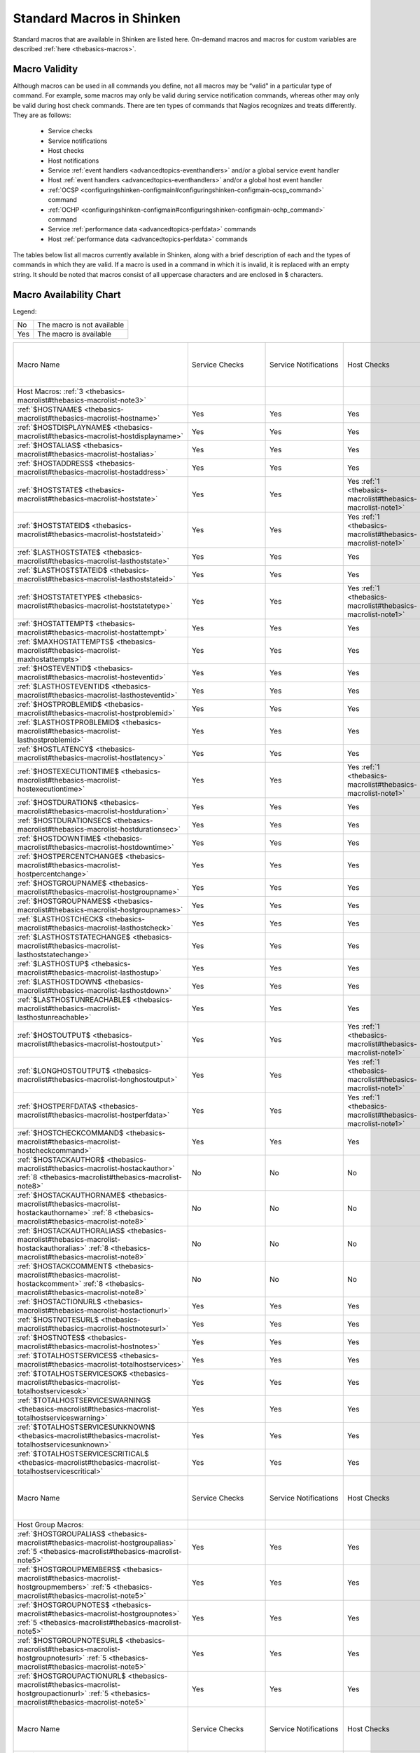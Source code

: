 .. _thebasics-macrolist:




============================
 Standard Macros in Shinken 
============================


Standard macros that are available in Shinken are listed here. On-demand macros and macros for custom variables are described :ref:`here <thebasics-macros>`.



Macro Validity 
===============


Although macros can be used in all commands you define, not all macros may be “valid" in a particular type of command. For example, some macros may only be valid during service notification commands, whereas other may only be valid during host check commands. There are ten types of commands that Nagios recognizes and treats differently. They are as follows:

  - Service checks
  - Service notifications
  - Host checks
  - Host notifications
  - Service :ref:`event handlers <advancedtopics-eventhandlers>` and/or a global service event handler
  - Host :ref:`event handlers <advancedtopics-eventhandlers>` and/or a global host event handler
  - :ref:`OCSP <configuringshinken-configmain#configuringshinken-configmain-ocsp_command>` command
  - :ref:`OCHP <configuringshinken-configmain#configuringshinken-configmain-ochp_command>` command
  - Service :ref:`performance data <advancedtopics-perfdata>` commands
  - Host :ref:`performance data <advancedtopics-perfdata>` commands

The tables below list all macros currently available in Shinken, along with a brief description of each and the types of commands in which they are valid. If a macro is used in a command in which it is invalid, it is replaced with an empty string. It should be noted that macros consist of all uppercase characters and are enclosed in $ characters.



Macro Availability Chart 
=========================


Legend:



=== ==========================
No  The macro is not available
Yes The macro is available    
=== ==========================



=========================================================================================================================================================================== ============================================================ ============================================================ ============================================================ ============================================================ ================================================================================================================= ============================================================================================================== ================= =================================================================
Macro Name                                                                                                                                                                  Service Checks                                               Service Notifications                                        Host Checks                                                  Host Notifications                                           Service Event Handlers and :ref:`OCSP <configuringshinken-configmain#configuringshinken-configmain-ocsp_command>` Host Event Handlers and :ref:`OCHP <configuringshinken-configmain#configuringshinken-configmain-ochp_command>` Service Perf Data Host Perf Data                                                   
Host Macros: :ref:`3 <thebasics-macrolist#thebasics-macrolist-note3>`                                                                                                                                                                                                                                                                                                                                                                                                                                                                                                                                                                                                                                                                               
:ref:`$HOSTNAME$ <thebasics-macrolist#thebasics-macrolist-hostname>`                                                                                                        Yes                                                          Yes                                                          Yes                                                          Yes                                                          Yes                                                                                                               Yes                                                                                                            Yes               Yes                                                              
:ref:`$HOSTDISPLAYNAME$ <thebasics-macrolist#thebasics-macrolist-hostdisplayname>`                                                                                          Yes                                                          Yes                                                          Yes                                                          Yes                                                          Yes                                                                                                               Yes                                                                                                            Yes               Yes                                                              
:ref:`$HOSTALIAS$ <thebasics-macrolist#thebasics-macrolist-hostalias>`                                                                                                      Yes                                                          Yes                                                          Yes                                                          Yes                                                          Yes                                                                                                               Yes                                                                                                            Yes               Yes                                                              
:ref:`$HOSTADDRESS$ <thebasics-macrolist#thebasics-macrolist-hostaddress>`                                                                                                  Yes                                                          Yes                                                          Yes                                                          Yes                                                          Yes                                                                                                               Yes                                                                                                            Yes               Yes                                                              
:ref:`$HOSTSTATE$ <thebasics-macrolist#thebasics-macrolist-hoststate>`                                                                                                      Yes                                                          Yes                                                          Yes :ref:`1 <thebasics-macrolist#thebasics-macrolist-note1>` Yes                                                          Yes                                                                                                               Yes                                                                                                            Yes               Yes                                                              
:ref:`$HOSTSTATEID$ <thebasics-macrolist#thebasics-macrolist-hoststateid>`                                                                                                  Yes                                                          Yes                                                          Yes :ref:`1 <thebasics-macrolist#thebasics-macrolist-note1>` Yes                                                          Yes                                                                                                               Yes                                                                                                            Yes               Yes                                                              
:ref:`$LASTHOSTSTATE$ <thebasics-macrolist#thebasics-macrolist-lasthoststate>`                                                                                              Yes                                                          Yes                                                          Yes                                                          Yes                                                          Yes                                                                                                               Yes                                                                                                            Yes               Yes                                                              
:ref:`$LASTHOSTSTATEID$ <thebasics-macrolist#thebasics-macrolist-lasthoststateid>`                                                                                          Yes                                                          Yes                                                          Yes                                                          Yes                                                          Yes                                                                                                               Yes                                                                                                            Yes               Yes                                                              
:ref:`$HOSTSTATETYPE$ <thebasics-macrolist#thebasics-macrolist-hoststatetype>`                                                                                              Yes                                                          Yes                                                          Yes :ref:`1 <thebasics-macrolist#thebasics-macrolist-note1>` Yes                                                          Yes                                                                                                               Yes                                                                                                            Yes               Yes                                                              
:ref:`$HOSTATTEMPT$ <thebasics-macrolist#thebasics-macrolist-hostattempt>`                                                                                                  Yes                                                          Yes                                                          Yes                                                          Yes                                                          Yes                                                                                                               Yes                                                                                                            Yes               Yes                                                              
:ref:`$MAXHOSTATTEMPTS$ <thebasics-macrolist#thebasics-macrolist-maxhostattempts>`                                                                                          Yes                                                          Yes                                                          Yes                                                          Yes                                                          Yes                                                                                                               Yes                                                                                                            Yes               Yes                                                              
:ref:`$HOSTEVENTID$ <thebasics-macrolist#thebasics-macrolist-hosteventid>`                                                                                                  Yes                                                          Yes                                                          Yes                                                          Yes                                                          Yes                                                                                                               Yes                                                                                                            Yes               Yes                                                              
:ref:`$LASTHOSTEVENTID$ <thebasics-macrolist#thebasics-macrolist-lasthosteventid>`                                                                                          Yes                                                          Yes                                                          Yes                                                          Yes                                                          Yes                                                                                                               Yes                                                                                                            Yes               Yes                                                              
:ref:`$HOSTPROBLEMID$ <thebasics-macrolist#thebasics-macrolist-hostproblemid>`                                                                                              Yes                                                          Yes                                                          Yes                                                          Yes                                                          Yes                                                                                                               Yes                                                                                                            Yes               Yes                                                              
:ref:`$LASTHOSTPROBLEMID$ <thebasics-macrolist#thebasics-macrolist-lasthostproblemid>`                                                                                      Yes                                                          Yes                                                          Yes                                                          Yes                                                          Yes                                                                                                               Yes                                                                                                            Yes               Yes                                                              
:ref:`$HOSTLATENCY$ <thebasics-macrolist#thebasics-macrolist-hostlatency>`                                                                                                  Yes                                                          Yes                                                          Yes                                                          Yes                                                          Yes                                                                                                               Yes                                                                                                            Yes               Yes                                                              
:ref:`$HOSTEXECUTIONTIME$ <thebasics-macrolist#thebasics-macrolist-hostexecutiontime>`                                                                                      Yes                                                          Yes                                                          Yes :ref:`1 <thebasics-macrolist#thebasics-macrolist-note1>` Yes                                                          Yes                                                                                                               Yes                                                                                                            Yes               Yes                                                              
:ref:`$HOSTDURATION$ <thebasics-macrolist#thebasics-macrolist-hostduration>`                                                                                                Yes                                                          Yes                                                          Yes                                                          Yes                                                          Yes                                                                                                               Yes                                                                                                            Yes               Yes                                                              
:ref:`$HOSTDURATIONSEC$ <thebasics-macrolist#thebasics-macrolist-hostdurationsec>`                                                                                          Yes                                                          Yes                                                          Yes                                                          Yes                                                          Yes                                                                                                               Yes                                                                                                            Yes               Yes                                                              
:ref:`$HOSTDOWNTIME$ <thebasics-macrolist#thebasics-macrolist-hostdowntime>`                                                                                                Yes                                                          Yes                                                          Yes                                                          Yes                                                          Yes                                                                                                               Yes                                                                                                            Yes               Yes                                                              
:ref:`$HOSTPERCENTCHANGE$ <thebasics-macrolist#thebasics-macrolist-hostpercentchange>`                                                                                      Yes                                                          Yes                                                          Yes                                                          Yes                                                          Yes                                                                                                               Yes                                                                                                            Yes               Yes                                                              
:ref:`$HOSTGROUPNAME$ <thebasics-macrolist#thebasics-macrolist-hostgroupname>`                                                                                              Yes                                                          Yes                                                          Yes                                                          Yes                                                          Yes                                                                                                               Yes                                                                                                            Yes               Yes                                                              
:ref:`$HOSTGROUPNAMES$ <thebasics-macrolist#thebasics-macrolist-hostgroupnames>`                                                                                            Yes                                                          Yes                                                          Yes                                                          Yes                                                          Yes                                                                                                               Yes                                                                                                            Yes               Yes                                                              
:ref:`$LASTHOSTCHECK$ <thebasics-macrolist#thebasics-macrolist-lasthostcheck>`                                                                                              Yes                                                          Yes                                                          Yes                                                          Yes                                                          Yes                                                                                                               Yes                                                                                                            Yes               Yes                                                              
:ref:`$LASTHOSTSTATECHANGE$ <thebasics-macrolist#thebasics-macrolist-lasthoststatechange>`                                                                                  Yes                                                          Yes                                                          Yes                                                          Yes                                                          Yes                                                                                                               Yes                                                                                                            Yes               Yes                                                              
:ref:`$LASTHOSTUP$ <thebasics-macrolist#thebasics-macrolist-lasthostup>`                                                                                                    Yes                                                          Yes                                                          Yes                                                          Yes                                                          Yes                                                                                                               Yes                                                                                                            Yes               Yes                                                              
:ref:`$LASTHOSTDOWN$ <thebasics-macrolist#thebasics-macrolist-lasthostdown>`                                                                                                Yes                                                          Yes                                                          Yes                                                          Yes                                                          Yes                                                                                                               Yes                                                                                                            Yes               Yes                                                              
:ref:`$LASTHOSTUNREACHABLE$ <thebasics-macrolist#thebasics-macrolist-lasthostunreachable>`                                                                                  Yes                                                          Yes                                                          Yes                                                          Yes                                                          Yes                                                                                                               Yes                                                                                                            Yes               Yes                                                              
:ref:`$HOSTOUTPUT$ <thebasics-macrolist#thebasics-macrolist-hostoutput>`                                                                                                    Yes                                                          Yes                                                          Yes :ref:`1 <thebasics-macrolist#thebasics-macrolist-note1>` Yes                                                          Yes                                                                                                               Yes                                                                                                            Yes               Yes                                                              
:ref:`$LONGHOSTOUTPUT$ <thebasics-macrolist#thebasics-macrolist-longhostoutput>`                                                                                            Yes                                                          Yes                                                          Yes :ref:`1 <thebasics-macrolist#thebasics-macrolist-note1>` Yes                                                          Yes                                                                                                               Yes                                                                                                            Yes               Yes                                                              
:ref:`$HOSTPERFDATA$ <thebasics-macrolist#thebasics-macrolist-hostperfdata>`                                                                                                Yes                                                          Yes                                                          Yes :ref:`1 <thebasics-macrolist#thebasics-macrolist-note1>` Yes                                                          Yes                                                                                                               Yes                                                                                                            Yes               Yes                                                              
:ref:`$HOSTCHECKCOMMAND$ <thebasics-macrolist#thebasics-macrolist-hostcheckcommand>`                                                                                        Yes                                                          Yes                                                          Yes                                                          Yes                                                          Yes                                                                                                               Yes                                                                                                            Yes               Yes                                                              
:ref:`$HOSTACKAUTHOR$ <thebasics-macrolist#thebasics-macrolist-hostackauthor>` :ref:`8 <thebasics-macrolist#thebasics-macrolist-note8>`                                     No                                                           No                                                           No                                                           Yes                                                          No                                                                                                                No                                                                                                             No                No                                                               
:ref:`$HOSTACKAUTHORNAME$ <thebasics-macrolist#thebasics-macrolist-hostackauthorname>` :ref:`8 <thebasics-macrolist#thebasics-macrolist-note8>`                             No                                                           No                                                           No                                                           Yes                                                          No                                                                                                                No                                                                                                             No                No                                                               
:ref:`$HOSTACKAUTHORALIAS$ <thebasics-macrolist#thebasics-macrolist-hostackauthoralias>` :ref:`8 <thebasics-macrolist#thebasics-macrolist-note8>`                           No                                                           No                                                           No                                                           Yes                                                          No                                                                                                                No                                                                                                             No                No                                                               
:ref:`$HOSTACKCOMMENT$ <thebasics-macrolist#thebasics-macrolist-hostackcomment>` :ref:`8 <thebasics-macrolist#thebasics-macrolist-note8>`                                   No                                                           No                                                           No                                                           Yes                                                          No                                                                                                                No                                                                                                             No                No                                                               
:ref:`$HOSTACTIONURL$ <thebasics-macrolist#thebasics-macrolist-hostactionurl>`                                                                                              Yes                                                          Yes                                                          Yes                                                          Yes                                                          Yes                                                                                                               Yes                                                                                                            Yes               Yes                                                              
:ref:`$HOSTNOTESURL$ <thebasics-macrolist#thebasics-macrolist-hostnotesurl>`                                                                                                Yes                                                          Yes                                                          Yes                                                          Yes                                                          Yes                                                                                                               Yes                                                                                                            Yes               Yes                                                              
:ref:`$HOSTNOTES$ <thebasics-macrolist#thebasics-macrolist-hostnotes>`                                                                                                      Yes                                                          Yes                                                          Yes                                                          Yes                                                          Yes                                                                                                               Yes                                                                                                            Yes               Yes                                                              
:ref:`$TOTALHOSTSERVICES$ <thebasics-macrolist#thebasics-macrolist-totalhostservices>`                                                                                      Yes                                                          Yes                                                          Yes                                                          Yes                                                          Yes                                                                                                               Yes                                                                                                            Yes               Yes                                                              
:ref:`$TOTALHOSTSERVICESOK$ <thebasics-macrolist#thebasics-macrolist-totalhostservicesok>`                                                                                  Yes                                                          Yes                                                          Yes                                                          Yes                                                          Yes                                                                                                               Yes                                                                                                            Yes               Yes                                                              
:ref:`$TOTALHOSTSERVICESWARNING$ <thebasics-macrolist#thebasics-macrolist-totalhostserviceswarning>`                                                                        Yes                                                          Yes                                                          Yes                                                          Yes                                                          Yes                                                                                                               Yes                                                                                                            Yes               Yes                                                              
:ref:`$TOTALHOSTSERVICESUNKNOWN$ <thebasics-macrolist#thebasics-macrolist-totalhostservicesunknown>`                                                                        Yes                                                          Yes                                                          Yes                                                          Yes                                                          Yes                                                                                                               Yes                                                                                                            Yes               Yes                                                              
:ref:`$TOTALHOSTSERVICESCRITICAL$ <thebasics-macrolist#thebasics-macrolist-totalhostservicescritical>`                                                                      Yes                                                          Yes                                                          Yes                                                          Yes                                                          Yes                                                                                                               Yes                                                                                                            Yes               Yes                                                              
                                                                                                                                                                                                                                                                                                                                                                                                                                                                                                                                                                                                                                                                                                                                                    
Macro Name                                                                                                                                                                  Service Checks                                               Service Notifications                                        Host Checks                                                  Host Notifications                                           Service Event Handlers and :ref:`OCSP <configuringshinken-configmain#configuringshinken-configmain-ocsp_command>` Host Event Handlers and :ref:`OCHP <configuringshinken-configmain#configuringshinken-configmain-ochp_command>` Service Perf Data Host Perf Data                                                   
Host Group Macros:                                                                                                                                                                                                                                                                                                                                                                                                                                                                                                                                                                                                                                                                                                                                  
:ref:`$HOSTGROUPALIAS$ <thebasics-macrolist#thebasics-macrolist-hostgroupalias>` :ref:`5 <thebasics-macrolist#thebasics-macrolist-note5>`                                   Yes                                                          Yes                                                          Yes                                                          Yes                                                          Yes                                                                                                               Yes                                                                                                            Yes               Yes                                                              
:ref:`$HOSTGROUPMEMBERS$ <thebasics-macrolist#thebasics-macrolist-hostgroupmembers>` :ref:`5 <thebasics-macrolist#thebasics-macrolist-note5>`                               Yes                                                          Yes                                                          Yes                                                          Yes                                                          Yes                                                                                                               Yes                                                                                                            Yes               Yes                                                              
:ref:`$HOSTGROUPNOTES$ <thebasics-macrolist#thebasics-macrolist-hostgroupnotes>` :ref:`5 <thebasics-macrolist#thebasics-macrolist-note5>`                                   Yes                                                          Yes                                                          Yes                                                          Yes                                                          Yes                                                                                                               Yes                                                                                                            Yes               Yes                                                              
:ref:`$HOSTGROUPNOTESURL$ <thebasics-macrolist#thebasics-macrolist-hostgroupnotesurl>` :ref:`5 <thebasics-macrolist#thebasics-macrolist-note5>`                             Yes                                                          Yes                                                          Yes                                                          Yes                                                          Yes                                                                                                               Yes                                                                                                            Yes               Yes                                                              
:ref:`$HOSTGROUPACTIONURL$ <thebasics-macrolist#thebasics-macrolist-hostgroupactionurl>` :ref:`5 <thebasics-macrolist#thebasics-macrolist-note5>`                           Yes                                                          Yes                                                          Yes                                                          Yes                                                          Yes                                                                                                               Yes                                                                                                            Yes               Yes                                                              
                                                                                                                                                                                                                                                                                                                                                                                                                                                                                                                                                                                                                                                                                                                                                    
Macro Name                                                                                                                                                                  Service Checks                                               Service Notifications                                        Host Checks                                                  Host Notifications                                           Service Event Handlers and :ref:`OCSP <configuringshinken-configmain#configuringshinken-configmain-ocsp_command>` Host Event Handlers and :ref:`OCHP <configuringshinken-configmain#configuringshinken-configmain-ochp_command>` Service Perf Data Host Perf Data                                                   
Service Macros:                                                                                                                                                                                                                                                                                                                                                                                                                                                                                                                                                                                                                                                                                                                                     
:ref:`$SERVICEDESC$ <thebasics-macrolist#thebasics-macrolist-servicedesc>`                                                                                                  Yes                                                          Yes                                                          No                                                           No                                                           Yes                                                                                                               No                                                                                                             Yes               No                                                               
:ref:`$SERVICEDISPLAYNAME$ <thebasics-macrolist#thebasics-macrolist-servicedisplayname>`                                                                                    Yes                                                          Yes                                                          No                                                           No                                                           Yes                                                                                                               No                                                                                                             Yes               No                                                               
:ref:`$SERVICESTATE$ <thebasics-macrolist#thebasics-macrolist-servicestate>`                                                                                                Yes :ref:`2 <thebasics-macrolist#thebasics-macrolist-note2>` Yes                                                          No                                                           No                                                           Yes                                                                                                               No                                                                                                             Yes               No                                                               
:ref:`$SERVICESTATEID$ <thebasics-macrolist#thebasics-macrolist-servicestateid>`                                                                                            Yes :ref:`2 <thebasics-macrolist#thebasics-macrolist-note2>` Yes                                                          No                                                           No                                                           Yes                                                                                                               No                                                                                                             Yes               No                                                               
:ref:`$LASTSERVICESTATE$ <thebasics-macrolist#thebasics-macrolist-lastservicestate>`                                                                                        Yes                                                          Yes                                                          No                                                           No                                                           Yes                                                                                                               No                                                                                                             Yes               No                                                               
:ref:`$LASTSERVICESTATEID$ <thebasics-macrolist#thebasics-macrolist-lastservicestateid>`                                                                                    Yes                                                          Yes                                                          No                                                           No                                                           Yes                                                                                                               No                                                                                                             Yes               No                                                               
:ref:`$SERVICESTATETYPE$ <thebasics-macrolist#thebasics-macrolist-servicestatetype>`                                                                                        Yes                                                          Yes                                                          No                                                           No                                                           Yes                                                                                                               No                                                                                                             Yes               No                                                               
:ref:`$SERVICEATTEMPT$ <thebasics-macrolist#thebasics-macrolist-serviceattempt>`                                                                                            Yes                                                          Yes                                                          No                                                           No                                                           Yes                                                                                                               No                                                                                                             Yes               No                                                               
:ref:`$MAXSERVICEATTEMPTS$ <thebasics-macrolist#thebasics-macrolist-maxserviceattempts>`                                                                                    Yes                                                          Yes                                                          No                                                           No                                                           Yes                                                                                                               No                                                                                                             Yes               No                                                               
:ref:`$SERVICEISVOLATILE$ <thebasics-macrolist#thebasics-macrolist-serviceisvolatile>`                                                                                      Yes                                                          Yes                                                          No                                                           No                                                           Yes                                                                                                               No                                                                                                             Yes               No                                                               
:ref:`$SERVICEEVENTID$ <thebasics-macrolist#thebasics-macrolist-serviceeventid>`                                                                                            Yes                                                          Yes                                                          No                                                           No                                                           Yes                                                                                                               No                                                                                                             Yes               No                                                               
:ref:`$LASTSERVICEEVENTID$ <thebasics-macrolist#thebasics-macrolist-lastserviceeventid>`                                                                                    Yes                                                          Yes                                                          No                                                           No                                                           Yes                                                                                                               No                                                                                                             Yes               No                                                               
:ref:`$SERVICEPROBLEMID$ <thebasics-macrolist#thebasics-macrolist-serviceproblemid>`                                                                                        Yes                                                          Yes                                                          No                                                           No                                                           Yes                                                                                                               No                                                                                                             Yes               No                                                               
:ref:`$LASTSERVICEPROBLEMID$ <thebasics-macrolist#thebasics-macrolist-lastserviceproblemid>`                                                                                Yes                                                          Yes                                                          No                                                           No                                                           Yes                                                                                                               No                                                                                                             Yes               No                                                               
:ref:`$SERVICELATENCY$ <thebasics-macrolist#thebasics-macrolist-servicelatency>`                                                                                            Yes                                                          Yes                                                          No                                                           No                                                           Yes                                                                                                               No                                                                                                             Yes               No                                                               
:ref:`$SERVICEEXECUTIONTIME$ <thebasics-macrolist#thebasics-macrolist-serviceexecutiontime>`                                                                                Yes :ref:`2 <thebasics-macrolist#thebasics-macrolist-note2>` Yes                                                          No                                                           No                                                           Yes                                                                                                               No                                                                                                             Yes               No                                                               
:ref:`$SERVICEDURATION$ <thebasics-macrolist#thebasics-macrolist-serviceduration>`                                                                                          Yes                                                          Yes                                                          No                                                           No                                                           Yes                                                                                                               No                                                                                                             Yes               No                                                               
:ref:`$SERVICEDURATIONSEC$ <thebasics-macrolist#thebasics-macrolist-servicedurationsec>`                                                                                    Yes                                                          Yes                                                          No                                                           No                                                           Yes                                                                                                               No                                                                                                             Yes               No                                                               
:ref:`$SERVICEDOWNTIME$ <thebasics-macrolist#thebasics-macrolist-servicedowntime>`                                                                                          Yes                                                          Yes                                                          No                                                           No                                                           Yes                                                                                                               No                                                                                                             Yes               No                                                               
:ref:`$SERVICEPERCENTCHANGE$ <thebasics-macrolist#thebasics-macrolist-servicepercentchange>`                                                                                Yes                                                          Yes                                                          No                                                           No                                                           Yes                                                                                                               No                                                                                                             Yes               No                                                               
:ref:`$SERVICEGROUPNAME$ <thebasics-macrolist#thebasics-macrolist-servicegroupname>`                                                                                        Yes                                                          Yes                                                          No                                                           No                                                           Yes                                                                                                               No                                                                                                             Yes               No                                                               
:ref:`$SERVICEGROUPNAMES$ <thebasics-macrolist#thebasics-macrolist-servicegroupnames>`                                                                                      Yes                                                          Yes                                                          No                                                           No                                                           Yes                                                                                                               No                                                                                                             Yes               No                                                               
:ref:`$LASTSERVICECHECK$ <thebasics-macrolist#thebasics-macrolist-lastservicecheck>`                                                                                        Yes                                                          Yes                                                          No                                                           No                                                           Yes                                                                                                               No                                                                                                             Yes               No                                                               
:ref:`$LASTSERVICESTATECHANGE$ <thebasics-macrolist#thebasics-macrolist-lastservicestatechange>`                                                                            Yes                                                          Yes                                                          No                                                           No                                                           Yes                                                                                                               No                                                                                                             Yes               No                                                               
:ref:`$LASTSERVICEOK$ <thebasics-macrolist#thebasics-macrolist-lastserviceok>`                                                                                              Yes                                                          Yes                                                          No                                                           No                                                           Yes                                                                                                               No                                                                                                             Yes               No                                                               
:ref:`$LASTSERVICEWARNING$ <thebasics-macrolist#thebasics-macrolist-lastservicewarning>`                                                                                    Yes                                                          Yes                                                          No                                                           No                                                           Yes                                                                                                               No                                                                                                             Yes               No                                                               
:ref:`$LASTSERVICEUNKNOWN$ <thebasics-macrolist#thebasics-macrolist-lastserviceunknown>`                                                                                    Yes                                                          Yes                                                          No                                                           No                                                           Yes                                                                                                               No                                                                                                             Yes               No                                                               
:ref:`$LASTSERVICECRITICAL$ <thebasics-macrolist#thebasics-macrolist-lastservicecritical>`                                                                                  Yes                                                          Yes                                                          No                                                           No                                                           Yes                                                                                                               No                                                                                                             Yes               No                                                               
:ref:`$SERVICEOUTPUT$ <thebasics-macrolist#thebasics-macrolist-serviceoutput>`                                                                                              Yes :ref:`2 <thebasics-macrolist#thebasics-macrolist-note2>` Yes                                                          No                                                           No                                                           Yes                                                                                                               No                                                                                                             Yes               No                                                               
:ref:`$LONGSERVICEOUTPUT$ <thebasics-macrolist#thebasics-macrolist-longserviceoutput>`                                                                                      Yes :ref:`2 <thebasics-macrolist#thebasics-macrolist-note2>` Yes                                                          No                                                           No                                                           Yes                                                                                                               No                                                                                                             Yes               No                                                               
:ref:`$SERVICEPERFDATA$ <thebasics-macrolist#thebasics-macrolist-serviceperfdata>`                                                                                          Yes :ref:`2 <thebasics-macrolist#thebasics-macrolist-note2>` Yes                                                          No                                                           No                                                           Yes                                                                                                               No                                                                                                             Yes               No                                                               
:ref:`$SERVICECHECKCOMMAND$ <thebasics-macrolist#thebasics-macrolist-servicecheckcommand>`                                                                                  Yes                                                          Yes                                                          No                                                           No                                                           Yes                                                                                                               No                                                                                                             Yes               No                                                               
:ref:`$SERVICEACKAUTHOR$ <thebasics-macrolist#thebasics-macrolist-serviceackauthor>` :ref:`8 <thebasics-macrolist#thebasics-macrolist-note8>`                               No                                                           Yes                                                          No                                                           No                                                           No                                                                                                                No                                                                                                             No                No                                                               
:ref:`$SERVICEACKAUTHORNAME$ <thebasics-macrolist#thebasics-macrolist-serviceackauthorname>` :ref:`8 <thebasics-macrolist#thebasics-macrolist-note8>`                       No                                                           Yes                                                          No                                                           No                                                           No                                                                                                                No                                                                                                             No                No                                                               
:ref:`$SERVICEACKAUTHORALIAS$ <thebasics-macrolist#thebasics-macrolist-serviceackauthoralias>` :ref:`8 <thebasics-macrolist#thebasics-macrolist-note8>`                     No                                                           Yes                                                          No                                                           No                                                           No                                                                                                                No                                                                                                             No                No                                                               
:ref:`$SERVICEACKCOMMENT$ <thebasics-macrolist#thebasics-macrolist-serviceackcomment>` :ref:`8 <thebasics-macrolist#thebasics-macrolist-note8>`                             No                                                           Yes                                                          No                                                           No                                                           No                                                                                                                No                                                                                                             No                No                                                               
:ref:`$SERVICEACTIONURL$ <thebasics-macrolist#thebasics-macrolist-serviceactionurl>`                                                                                        Yes                                                          Yes                                                          No                                                           No                                                           Yes                                                                                                               No                                                                                                             Yes               No                                                               
:ref:`$SERVICENOTESURL$ <thebasics-macrolist#thebasics-macrolist-servicenotesurl>`                                                                                          Yes                                                          Yes                                                          No                                                           No                                                           Yes                                                                                                               No                                                                                                             Yes               No                                                               
:ref:`$SERVICENOTES$ <thebasics-macrolist#thebasics-macrolist-servicenotes>`                                                                                                Yes                                                          Yes                                                          No                                                           No                                                           Yes                                                                                                               No                                                                                                             Yes               No                                                               
                                                                                                                                                                                                                                                                                                                                                                                                                                                                                                                                                                                                                                                                                                                                                    
Macro Name                                                                                                                                                                  Service Checks                                               Service Notifications                                        Host Checks                                                  Host Notifications                                           Service Event Handlers and :ref:`OCSP <configuringshinken-configmain#configuringshinken-configmain-ocsp_command>` Host Event Handlers and :ref:`OCHP <configuringshinken-configmain#configuringshinken-configmain-ochp_command>` Service Perf Data Host Perf Data                                                   
Service Group Macros:                                                                                                                                                                                                                                                                                                                                                                                                                                                                                                                                                                                                                                                                                                                               
:ref:`$SERVICEGROUPALIAS$ <thebasics-macrolist#thebasics-macrolist-servicegroupalias>` :ref:`6 <thebasics-macrolist#thebasics-macrolist-note6>`                             Yes                                                          Yes                                                          Yes                                                          Yes                                                          Yes                                                                                                               Yes                                                                                                            Yes               Yes                                                              
:ref:`$SERVICEGROUPMEMBERS$ <thebasics-macrolist#thebasics-macrolist-servicegroupmembers>` :ref:`6 <thebasics-macrolist#thebasics-macrolist-note6>`                         Yes                                                          Yes                                                          Yes                                                          Yes                                                          Yes                                                                                                               Yes                                                                                                            Yes               Yes                                                              
:ref:`$SERVICEGROUPNOTES$ <thebasics-macrolist#thebasics-macrolist-servicegroupnotes>` :ref:`6 <thebasics-macrolist#thebasics-macrolist-note6>`                             Yes                                                          Yes                                                          Yes                                                          Yes                                                          Yes                                                                                                               Yes                                                                                                            Yes               Yes                                                              
:ref:`$SERVICEGROUPNOTESURL$ <thebasics-macrolist#thebasics-macrolist-servicegroupnotesurl>` :ref:`6 <thebasics-macrolist#thebasics-macrolist-note6>`                       Yes                                                          Yes                                                          Yes                                                          Yes                                                          Yes                                                                                                               Yes                                                                                                            Yes               Yes                                                              
:ref:`$SERVICEGROUPACTIONURL$ <thebasics-macrolist#thebasics-macrolist-servicegroupactionurl>` :ref:`6 <thebasics-macrolist#thebasics-macrolist-note6>`                     Yes                                                          Yes                                                          Yes                                                          Yes                                                          Yes                                                                                                               Yes                                                                                                            Yes               Yes                                                              
                                                                                                                                                                                                                                                                                                                                                                                                                                                                                                                                                                                                                                                                                                                                                    
Macro Name                                                                                                                                                                  Service Checks                                               Service Notifications                                        Host Checks                                                  Host Notifications                                           Service Event Handlers and :ref:`OCSP <configuringshinken-configmain#configuringshinken-configmain-ocsp_command>` Host Event Handlers and :ref:`OCHP <configuringshinken-configmain#configuringshinken-configmain-ochp_command>` Service Perf Data Host Perf Data                                                   
Contact Macros:                                                                                                                                                                                                                                                                                                                                                                                                                                                                                                                                                                                                                                                                                                                                     
:ref:`$CONTACTNAME$ <thebasics-macrolist#thebasics-macrolist-contactname>`                                                                                                  No                                                           Yes                                                          No                                                           Yes                                                          No                                                                                                                No                                                                                                             No                No                                                               
:ref:`$CONTACTALIAS$ <thebasics-macrolist#thebasics-macrolist-contactalias>`                                                                                                No                                                           Yes                                                          No                                                           Yes                                                          No                                                                                                                No                                                                                                             No                No                                                               
:ref:`$CONTACTEMAIL$ <thebasics-macrolist#thebasics-macrolist-contactemail>`                                                                                                No                                                           Yes                                                          No                                                           Yes                                                          No                                                                                                                No                                                                                                             No                No                                                               
:ref:`$CONTACTPAGER$ <thebasics-macrolist#thebasics-macrolist-contactpager>`                                                                                                No                                                           Yes                                                          No                                                           Yes                                                          No                                                                                                                No                                                                                                             No                No                                                               
:ref:`$CONTACTADDRESSn$ <thebasics-macrolist#thebasics-macrolist-contactaddress>`                                                                                           No                                                           Yes                                                          No                                                           Yes                                                          No                                                                                                                No                                                                                                             No                No                                                               
                                                                                                                                                                                                                                                                                                                                                                                                                                                                                                                                                                                                                                                                                                                                                    
Macro Name                                                                                                                                                                  Service Checks                                               Service Notifications                                        Host Checks                                                  Host Notifications                                           Service Event Handlers and :ref:`OCSP <configuringshinken-configmain#configuringshinken-configmain-ocsp_command>` Host Event Handlers and :ref:`OCHP <configuringshinken-configmain#configuringshinken-configmain-ochp_command>` Service Perf Data Host Perf Data                                                   
Contact Group Macros:                                                                                                                                                                                                                                                                                                                                                                                                                                                                                                                                                                                                                                                                                                                               
:ref:`$CONTACTGROUPALIAS$ <thebasics-macrolist#thebasics-macrolist-contactgroupalias>` :ref:`7 <thebasics-macrolist#thebasics-macrolist-note7>`                             Yes                                                          Yes                                                          Yes                                                          Yes                                                          Yes                                                                                                               Yes                                                                                                            Yes               Yes                                                              
:ref:`$CONTACTGROUPMEMBERS$ <thebasics-macrolist#thebasics-macrolist-contactgroupmembers>` :ref:`7 <thebasics-macrolist#thebasics-macrolist-note7>`                         Yes                                                          Yes                                                          Yes                                                          Yes                                                          Yes                                                                                                               Yes                                                                                                            Yes               Yes                                                              
                                                                                                                                                                                                                                                                                                                                                                                                                                                                                                                                                                                                                                                                                                                                                    
Macro Name                                                                                                                                                                  Service Checks                                               Service Notifications                                        Host Checks                                                  Host Notifications                                           Service Event Handlers and :ref:`OCSP <configuringshinken-configmain#configuringshinken-configmain-ocsp_command>` Host Event Handlers and :ref:`OCHP <configuringshinken-configmain#configuringshinken-configmain-ochp_command>` Service Perf Data Host Perf Data                                                   
:ref:`Summary Macros: <>`                                                                                                                                                                                                                                                                                                                                                                                                                                                                                                                                                                                                                                                                                                                           
:ref:`$TOTALHOSTSUP$ <thebasics-macrolist#thebasics-macrolist-totalhostsup>` :ref:`10 <thebasics-macrolist#thebasics-macrolist-note10>`                                     Yes                                                          Yes :ref:`4 <thebasics-macrolist#thebasics-macrolist-note4>` Yes                                                          Yes :ref:`4 <thebasics-macrolist#thebasics-macrolist-note4>` Yes                                                                                                               Yes                                                                                                            Yes               Yes                                                              
:ref:`$TOTALHOSTSDOWN$ <thebasics-macrolist#thebasics-macrolist-totalhostsdown>` :ref:`10 <thebasics-macrolist#thebasics-macrolist-note10>`                                 Yes                                                          Yes :ref:`4 <thebasics-macrolist#thebasics-macrolist-note4>` Yes                                                          Yes :ref:`4 <thebasics-macrolist#thebasics-macrolist-note4>` Yes                                                                                                               Yes                                                                                                            Yes               Yes                                                              
:ref:`$TOTALHOSTSUNREACHABLE$ <thebasics-macrolist#thebasics-macrolist-totalhostsunreachable>` :ref:`10 <thebasics-macrolist#thebasics-macrolist-note10>`                   Yes                                                          Yes :ref:`4 <thebasics-macrolist#thebasics-macrolist-note4>` Yes                                                          Yes :ref:`4 <thebasics-macrolist#thebasics-macrolist-note4>` Yes                                                                                                               Yes                                                                                                            Yes               Yes                                                              
:ref:`$TOTALHOSTSDOWNUNHANDLED$ <thebasics-macrolist#thebasics-macrolist-totalhostsdownunhandled>` :ref:`10 <thebasics-macrolist#thebasics-macrolist-note10>`               Yes                                                          Yes :ref:`4 <thebasics-macrolist#thebasics-macrolist-note4>` Yes                                                          Yes :ref:`4 <thebasics-macrolist#thebasics-macrolist-note4>` Yes                                                                                                               Yes                                                                                                            Yes               Yes                                                              
:ref:`$TOTALHOSTSUNREACHABLEUNHANDLED$ <thebasics-macrolist#thebasics-macrolist-totalhostsunreachableunhandled>` :ref:`10 <thebasics-macrolist#thebasics-macrolist-note10>` Yes                                                          Yes :ref:`4 <thebasics-macrolist#thebasics-macrolist-note4>` Yes                                                          Yes :ref:`4 <thebasics-macrolist#thebasics-macrolist-note4>` Yes                                                                                                               Yes                                                                                                            Yes               Yes                                                              
:ref:`$TOTALHOSTPROBLEMS$ <thebasics-macrolist#thebasics-macrolist-totalhostproblems>` :ref:`10 <thebasics-macrolist#thebasics-macrolist-note10>`                           Yes                                                          Yes :ref:`4 <thebasics-macrolist#thebasics-macrolist-note4>` Yes                                                          Yes :ref:`4 <thebasics-macrolist#thebasics-macrolist-note4>` Yes                                                                                                               Yes                                                                                                            Yes               Yes                                                              
:ref:`$TOTALHOSTPROBLEMSUNHANDLED$ <thebasics-macrolist#thebasics-macrolist-totalhostproblemsunhandled>` :ref:`10 <thebasics-macrolist#thebasics-macrolist-note10>`         Yes                                                          Yes :ref:`4 <thebasics-macrolist#thebasics-macrolist-note4>` Yes                                                          Yes :ref:`4 <thebasics-macrolist#thebasics-macrolist-note4>` Yes                                                                                                               Yes                                                                                                            Yes               Yes                                                              
:ref:`$TOTALSERVICESOK$ <thebasics-macrolist#thebasics-macrolist-totalservicesok>` :ref:`10 <thebasics-macrolist#thebasics-macrolist-note10>`                               Yes                                                          Yes :ref:`4 <thebasics-macrolist#thebasics-macrolist-note4>` Yes                                                          Yes :ref:`4 <thebasics-macrolist#thebasics-macrolist-note4>` Yes                                                                                                               Yes                                                                                                            Yes               Yes                                                              
:ref:`$TOTALSERVICESWARNING$ <thebasics-macrolist#thebasics-macrolist-totalserviceswarning>` :ref:`10 <thebasics-macrolist#thebasics-macrolist-note10>`                     Yes                                                          Yes :ref:`4 <thebasics-macrolist#thebasics-macrolist-note4>` Yes                                                          Yes :ref:`4 <thebasics-macrolist#thebasics-macrolist-note4>` Yes                                                                                                               Yes                                                                                                            Yes               Yes                                                              
:ref:`$TOTALSERVICESCRITICAL$ <thebasics-macrolist#thebasics-macrolist-totalservicescritical>` :ref:`10 <thebasics-macrolist#thebasics-macrolist-note10>`                   Yes                                                          Yes :ref:`4 <thebasics-macrolist#thebasics-macrolist-note4>` Yes                                                          Yes :ref:`4 <thebasics-macrolist#thebasics-macrolist-note4>` Yes                                                                                                               Yes                                                                                                            Yes               Yes                                                              
:ref:`$TOTALSERVICESUNKNOWN$ <thebasics-macrolist#thebasics-macrolist-totalservicesunknown>` :ref:`10 <thebasics-macrolist#thebasics-macrolist-note10>`                     Yes                                                          Yes :ref:`4 <thebasics-macrolist#thebasics-macrolist-note4>` Yes                                                          Yes :ref:`4 <thebasics-macrolist#thebasics-macrolist-note4>` Yes                                                                                                               Yes                                                                                                            Yes               Yes                                                              
:ref:`$TOTALSERVICESWARNINGUNHANDLED$ <thebasics-macrolist#thebasics-macrolist-totalserviceswarningunhandled>` :ref:`10 <thebasics-macrolist#thebasics-macrolist-note10>`   Yes                                                          Yes :ref:`4 <thebasics-macrolist#thebasics-macrolist-note4>` Yes                                                          Yes :ref:`4 <thebasics-macrolist#thebasics-macrolist-note4>` Yes                                                                                                               Yes                                                                                                            Yes               Yes                                                              
:ref:`$TOTALSERVICESCRITICALUNHANDLED$ <thebasics-macrolist#thebasics-macrolist-totalservicescriticalunhandled>` :ref:`10 <thebasics-macrolist#thebasics-macrolist-note10>` Yes                                                          Yes :ref:`4 <thebasics-macrolist#thebasics-macrolist-note4>` Yes                                                          Yes :ref:`4 <thebasics-macrolist#thebasics-macrolist-note4>` Yes                                                                                                               Yes                                                                                                            Yes               Yes                                                              
:ref:`$TOTALSERVICESUNKNOWNUNHANDLED$ <thebasics-macrolist#thebasics-macrolist-totalservicesunknownunhandled>` :ref:`10 <thebasics-macrolist#thebasics-macrolist-note10>`   Yes                                                          Yes :ref:`4 <thebasics-macrolist#thebasics-macrolist-note4>` Yes                                                          Yes :ref:`4 <thebasics-macrolist#thebasics-macrolist-note4>` Yes                                                                                                               Yes                                                                                                            Yes               Yes                                                              
:ref:`$TOTALSERVICEPROBLEMS$ <thebasics-macrolist#thebasics-macrolist-totalserviceproblems>` :ref:`10 <thebasics-macrolist#thebasics-macrolist-note10>`                     Yes                                                          Yes :ref:`4 <thebasics-macrolist#thebasics-macrolist-note4>` Yes                                                          Yes :ref:`4 <thebasics-macrolist#thebasics-macrolist-note4>` Yes                                                                                                               Yes                                                                                                            Yes               Yes                                                              
:ref:`$TOTALSERVICEPROBLEMSUNHANDLED$ <thebasics-macrolist#thebasics-macrolist-totalserviceproblemsunhandled>` :ref:`10 <thebasics-macrolist#thebasics-macrolist-note10>`   Yes                                                          Yes :ref:`4 <thebasics-macrolist#thebasics-macrolist-note4>` Yes                                                          Yes :ref:`4 <thebasics-macrolist#thebasics-macrolist-note4>` Yes                                                                                                               Yes                                                                                                            Yes               Yes                                                              
                                                                                                                                                                                                                                                                                                                                                                                                                                                                                                                                                                                                                                                                                                                                                    
Macro Name                                                                                                                                                                  Service Checks                                               Service Notifications                                        Host Checks                                                  Host Notifications                                           Service Event Handlers and :ref:`OCSP <configuringshinken-configmain#configuringshinken-configmain-ocsp_command>` Host Event Handlers and :ref:`OCHP <configuringshinken-configmain#configuringshinken-configmain-ochp_command>` Service Perf Data Host Perf Data                                                   
Notification Macros:                                                                                                                                                                                                                                                                                                                                                                                                                                                                                                                                                                                                                                                                                                                                
:ref:`$NOTIFICATIONTYPE$ <thebasics-macrolist#thebasics-macrolist-notificationtype>`                                                                                        No                                                           Yes                                                          No                                                           Yes                                                          No                                                                                                                No                                                                                                             No                No                                                               
:ref:`$NOTIFICATIONRECIPIENTS$ <thebasics-macrolist#thebasics-macrolist-notificationrecipients>`                                                                            No                                                           Yes                                                          No                                                           Yes                                                          No                                                                                                                No                                                                                                             No                No                                                               
:ref:`$NOTIFICATIONISESCALATED$ <thebasics-macrolist#thebasics-macrolist-notificationisescalated>`                                                                          No                                                           Yes                                                          No                                                           Yes                                                          No                                                                                                                No                                                                                                             No                No                                                               
:ref:`$NOTIFICATIONAUTHOR$ <thebasics-macrolist#thebasics-macrolist-notificationauthor>`                                                                                    No                                                           Yes                                                          No                                                           Yes                                                          No                                                                                                                No                                                                                                             No                No                                                               
:ref:`$NOTIFICATIONAUTHORNAME$ <thebasics-macrolist#thebasics-macrolist-notificationauthorname>`                                                                            No                                                           Yes                                                          No                                                           Yes                                                          No                                                                                                                No                                                                                                             No                No                                                               
:ref:`$NOTIFICATIONAUTHORALIAS$ <thebasics-macrolist#thebasics-macrolist-notificationauthoralias>`                                                                          No                                                           Yes                                                          No                                                           Yes                                                          No                                                                                                                No                                                                                                             No                No                                                               
:ref:`$NOTIFICATIONCOMMENT$ <thebasics-macrolist#thebasics-macrolist-notificationcomment>`                                                                                  No                                                           Yes                                                          No                                                           Yes                                                          No                                                                                                                No                                                                                                             No                No                                                               
:ref:`$HOSTNOTIFICATIONNUMBER$ <thebasics-macrolist#thebasics-macrolist-hostnotificationnumber>`                                                                            No                                                           Yes                                                          No                                                           Yes                                                          No                                                                                                                No                                                                                                             No                No                                                               
:ref:`$HOSTNOTIFICATIONID$ <thebasics-macrolist#thebasics-macrolist-hostnotificationid>`                                                                                    No                                                           Yes                                                          No                                                           Yes                                                          No                                                                                                                No                                                                                                             No                No                                                               
:ref:`$SERVICENOTIFICATIONNUMBER$ <thebasics-macrolist#thebasics-macrolist-servicenotificationnumber>`                                                                      No                                                           Yes                                                          No                                                           Yes                                                          No                                                                                                                No                                                                                                             No                No                                                               
:ref:`$SERVICENOTIFICATIONID$ <thebasics-macrolist#thebasics-macrolist-servicenotificationid>`                                                                              No                                                           Yes                                                          No                                                           Yes                                                          No                                                                                                                No                                                                                                             No                No                                                               
                                                                                                                                                                                                                                                                                                                                                                                                                                                                                                                                                                                                                                                                                                                                                    
Macro Name                                                                                                                                                                  Service Checks                                               Service Notifications                                        Host Checks                                                  Host Notifications                                           Service Event Handlers and :ref:`OCSP <configuringshinken-configmain#configuringshinken-configmain-ocsp_command>` Host Event Handlers and :ref:`OCHP <configuringshinken-configmain#configuringshinken-configmain-ochp_command>` Service Perf Data Host Perf Data                                                   
Date/Time Macros:                                                                                                                                                                                                                                                                                                                                                                                                                                                                                                                                                                                                                                                                                                                                   
:ref:`$LONGDATETIME$ <thebasics-macrolist#thebasics-macrolist-longdatetime>`                                                                                                Yes                                                          Yes                                                          Yes                                                          Yes                                                          Yes                                                                                                               Yes                                                                                                            Yes               Yes                                                              
:ref:`$SHORTDATETIME$ <thebasics-macrolist#thebasics-macrolist-shortdatetime>`                                                                                              Yes                                                          Yes                                                          Yes                                                          Yes                                                          Yes                                                                                                               Yes                                                                                                            Yes               Yes                                                              
:ref:`$DATE$ <thebasics-macrolist#thebasics-macrolist-date>`                                                                                                                Yes                                                          Yes                                                          Yes                                                          Yes                                                          Yes                                                                                                               Yes                                                                                                            Yes               Yes                                                              
:ref:`$TIME$ <thebasics-macrolist#thebasics-macrolist-time>`                                                                                                                Yes                                                          Yes                                                          Yes                                                          Yes                                                          Yes                                                                                                               Yes                                                                                                            Yes               Yes                                                              
:ref:`$TIMET$ <thebasics-macrolist#thebasics-macrolist-timet>`                                                                                                              Yes                                                          Yes                                                          Yes                                                          Yes                                                          Yes                                                                                                               Yes                                                                                                            Yes               Yes                                                              
:ref:`$ISVALIDTIME:$ <thebasics-macrolist#thebasics-macrolist-isvalidtime>` :ref:`9 <thebasics-macrolist#thebasics-macrolist-note9>`                                        Yes                                                          Yes                                                          Yes                                                          Yes                                                          Yes                                                                                                               Yes                                                                                                            Yes               Yes                                                              
:ref:`$NEXTVALIDTIME:$ <thebasics-macrolist#thebasics-macrolist-nextvalidtime>` :ref:`9 <thebasics-macrolist#thebasics-macrolist-note9>`                                    Yes                                                          Yes                                                          Yes                                                          Yes                                                          Yes                                                                                                               Yes                                                                                                            Yes               Yes                                                              
                                                                                                                                                                                                                                                                                                                                                                                                                                                                                                                                                                                                                                                                                                                                                    
Macro Name                                                                                                                                                                  Service Checks                                               Service Notifications                                        Host Checks                                                  Host Notifications                                           Service Event Handlers and :ref:`OCSP <configuringshinken-configmain#configuringshinken-configmain-ocsp_command>` Host Event Handlers and :ref:`OCHP <configuringshinken-configmain#configuringshinken-configmain-ochp_command>` Service Perf Data Host Perf Data                                                   
File Macros:                                                                                                                                                                                                                                                                                                                                                                                                                                                                                                                                                                                                                                                                                                                                        
:ref:`$MAINCONFIGFILE$ <thebasics-macrolist#thebasics-macrolist-mainconfigfile>`                                                                                            Yes                                                          Yes                                                          Yes                                                          Yes                                                          Yes                                                                                                               Yes                                                                                                            Yes               Yes                                                              
:ref:`$STATUSDATAFILE$ <thebasics-macrolist#thebasics-macrolist-statusdatafile>`                                                                                            Yes                                                          Yes                                                          Yes                                                          Yes                                                          Yes                                                                                                               Yes                                                                                                            Yes               Yes                                                              
:ref:`$COMMENTDATAFILE$ <thebasics-macrolist#thebasics-macrolist-commentdatafile>`                                                                                          Yes                                                          Yes                                                          Yes                                                          Yes                                                          Yes                                                                                                               Yes                                                                                                            Yes               Yes< :ref:`5 <thebasics-macrolist#thebasics-macrolist-note5>`/td>
:ref:`$DOWNTIMEDATAFILE$ <thebasics-macrolist#thebasics-macrolist-downtimedatafile>`                                                                                        Yes                                                          Yes                                                          Yes                                                          Yes                                                          Yes                                                                                                               Yes                                                                                                            Yes               Yes                                                              
:ref:`$RETENTIONDATAFILE$ <thebasics-macrolist#thebasics-macrolist-retentiondatafile>`                                                                                      Yes                                                          Yes                                                          Yes                                                          Yes                                                          Yes                                                                                                               Yes                                                                                                            Yes               Yes                                                              
:ref:`$OBJECTCACHEFILE$ <thebasics-macrolist#thebasics-macrolist-objectcachefile>`                                                                                          Yes                                                          Yes                                                          Yes                                                          Yes                                                          Yes                                                                                                               Yes                                                                                                            Yes               Yes                                                              
:ref:`$TEMPFILE$ <thebasics-macrolist#thebasics-macrolist-tempfile>`                                                                                                        Yes                                                          Yes                                                          Yes                                                          Yes                                                          Yes                                                                                                               Yes                                                                                                            Yes               Yes                                                              
:ref:`$TEMPPATH$ <thebasics-macrolist#thebasics-macrolist-temppath>`                                                                                                        Yes                                                          Yes                                                          Yes                                                          Yes                                                          Yes                                                                                                               Yes                                                                                                            Yes               Yes                                                              
:ref:`$LOGFILE$ <thebasics-macrolist#thebasics-macrolist-logfile>`                                                                                                          Yes                                                          Yes                                                          Yes                                                          Yes                                                          Yes                                                                                                               Yes                                                                                                            Yes               Yes                                                              
:ref:`$RESOURCEFILE$ <thebasics-macrolist#thebasics-macrolist-resourcefile>`                                                                                                Yes                                                          Yes                                                          Yes                                                          Yes                                                          Yes                                                                                                               Yes                                                                                                            Yes               Yes                                                              
:ref:`$COMMANDFILE$ <thebasics-macrolist#thebasics-macrolist-commandfile>`                                                                                                  Yes                                                          Yes                                                          Yes                                                          Yes                                                          Yes                                                                                                               Yes                                                                                                            Yes               Yes                                                              
:ref:`$HOSTPERFDATAFILE$ <thebasics-macrolist#thebasics-macrolist-hostperfdatafile>`                                                                                        Yes                                                          Yes                                                          Yes                                                          Yes                                                          Yes                                                                                                               Yes                                                                                                            Yes               Yes                                                              
:ref:`$SERVICEPERFDATAFILE$ <thebasics-macrolist#thebasics-macrolist-serviceperfdatafile>`                                                                                  Yes                                                          Yes                                                          Yes                                                          Yes                                                          Yes                                                                                                               Yes                                                                                                            Yes               Yes                                                              
                                                                                                                                                                                                                                                                                                                                                                                                                                                                                                                                                                                                                                                                                                                                                    
Macro Name                                                                                                                                                                  Service Checks                                               Service Notifications                                        Host Checks                                                  Host Notifications                                           Service Event Handlers and :ref:`OCSP <configuringshinken-configmain#configuringshinken-configmain-ocsp_command>` Host Event Handlers and :ref:`OCHP <configuringshinken-configmain#configuringshinken-configmain-ochp_command>` Service Perf Data Host Perf Data                                                   
Misc Macros:                                                                                                                                                                                                                                                                                                                                                                                                                                                                                                                                                                                                                                                                                                                                        
:ref:`$PROCESSSTARTTIME$ <thebasics-macrolist#thebasics-macrolist-processstarttime>`                                                                                        Yes                                                          Yes                                                          Yes                                                          Yes                                                          Yes                                                                                                               Yes                                                                                                            Yes               Yes                                                              
:ref:`$EVENTSTARTTIME$ <thebasics-macrolist#thebasics-macrolist-eventstarttime>`                                                                                            Yes                                                          Yes                                                          Yes                                                          Yes                                                          Yes                                                                                                               Yes                                                                                                            Yes               Yes                                                              
:ref:`$ADMINEMAIL$ <thebasics-macrolist#thebasics-macrolist-adminemail>`                                                                                                    Yes                                                          Yes                                                          Yes                                                          Yes                                                          Yes                                                                                                               Yes                                                                                                            Yes               Yes                                                              
:ref:`$ADMINPAGER$ <thebasics-macrolist#thebasics-macrolist-adminpager>`                                                                                                    Yes                                                          Yes                                                          Yes                                                          Yes                                                          Yes                                                                                                               Yes                                                                                                            Yes               Yes                                                              
:ref:`$ARGn$ <thebasics-macrolist#thebasics-macrolist-arg>`                                                                                                                 Yes                                                          Yes                                                          Yes                                                          Yes                                                          Yes                                                                                                               Yes                                                                                                            Yes               Yes                                                              
:ref:`$USERn$ <thebasics-macrolist#thebasics-macrolist-user>`                                                                                                               Yes                                                          Yes                                                          Yes                                                          Yes                                                          Yes                                                                                                               Yes                                                                                                            Yes               Yes                                                              
=========================================================================================================================================================================== ============================================================ ============================================================ ============================================================ ============================================================ ================================================================================================================= ============================================================================================================== ================= =================================================================



Macro Descriptions 
===================




========================================================================================== ======================================================================================================================================================================================================================================================================================================================================================================================================================================================================================================================================================================================================================================
Host Macros: :ref:`3 <thebasics-macrolist#thebasics-macrolist-note3>`                                                                                                                                                                                                                                                                                                                                                                                                                                                                                                                                                                                                                                                            
:ref:`$HOSTNAME$ <>`                                                                       Short name for the host (i.e. "biglinuxbox"). This value is taken from the host_name directive in the :ref:`host definition <configuringshinken/configobjects/host>`.                                                                                                                                                                                                                                                                                                                                                                                                                                                                 
:ref:`$HOSTDISPLAYNAME$ <>`                                                                An alternate display name for the host. This value is taken from the display_name directive in the :ref:`host definition <configuringshinken/configobjects/host>`.                                                                                                                                                                                                                                                                                                                                                                                                                                                                    
:ref:`$HOSTALIAS$ <>`                                                                      Long name/description for the host. This value is taken from the alias directive in the :ref:`host definition <configuringshinken/configobjects/host>`.                                                                                                                                                                                                                                                                                                                                                                                                                                                                               
:ref:`$HOSTADDRESS$ <>`                                                                    Address of the host. This value is taken from the address directive in the :ref:`host definition <configuringshinken/configobjects/host>`.                                                                                                                                                                                                                                                                                                                                                                                                                                                                                            
:ref:`$HOSTSTATE$ <>`                                                                      A string indicating the current state of the host ("UP", "DOWN", or "UNREACHABLE").                                                                                                                                                                                                                                                                                                                                                                                                                                                                                                                                                   
:ref:`$HOSTSTATEID$ <>`                                                                    A number that corresponds to the current state of the host: 0=UP, 1=DOWN, 2=UNREACHABLE.                                                                                                                                                                                                                                                                                                                                                                                                                                                                                                                                              
:ref:`$LASTHOSTSTATE$ <>`                                                                  A string indicating the last state of the host ("UP", "DOWN", or "UNREACHABLE").                                                                                                                                                                                                                                                                                                                                                                                                                                                                                                                                                      
:ref:`$LASTHOSTSTATEID$ <>`                                                                A number that corresponds to the last state of the host: 0=UP, 1=DOWN, 2=UNREACHABLE.                                                                                                                                                                                                                                                                                                                                                                                                                                                                                                                                                 
:ref:`$HOSTSTATETYPE$ <>`                                                                  A string indicating the :ref:`state type <thebasics-statetypes>` for the current host check ("HARD" or "SOFT"). Soft states occur when host checks return a non-OK (non-UP) state and are in the process of being retried. Hard states result when host checks have been checked a specified maximum number of times.                                                                                                                                                                                                                                                                                                                 
:ref:`$HOSTATTEMPT$ <>`                                                                    The number of the current host check retry. For instance, if this is the second time that the host is being rechecked, this will be the number two. Current attempt number is really only useful when writing host event handlers for "soft" states that take a specific action based on the host retry number.                                                                                                                                                                                                                                                                                                                       
:ref:`$MAXHOSTATTEMPTS$ <>`                                                                The max check attempts as defined for the current host. Useful when writing host event handlers for "soft" states that take a specific action based on the host retry number.                                                                                                                                                                                                                                                                                                                                                                                                                                                         
:ref:`$HOSTEVENTID$ <>`                                                                    A globally unique number associated with the host's current state. Every time a host (or service) experiences a state change, a global event ID number is incremented by one (1). If a host has experienced no state changes, this macro will be set to zero (0).                                                                                                                                                                                                                                                                                                                                                                     
:ref:`$LASTHOSTEVENTID$ <>`                                                                The previous (globally unique) event number that was given to the host.                                                                                                                                                                                                                                                                                                                                                                                                                                                                                                                                                               
:ref:`$HOSTPROBLEMID$ <>`                                                                  A globally unique number associated with the host's current problem state. Every time a host (or service) transitions from an UP or OK state to a problem state, a global problem ID number is incremented by one (1). This macro will be non-zero if the host is currently a non-UP state. State transitions between non-UP states (e.g. DOWN to UNREACHABLE) do not cause this problem id to increase. If the host is currently in an UP state, this macro will be set to zero (0). Combined with event handlers, this macro could be used to automatically open trouble tickets when hosts first enter a problem state.            
:ref:`$LASTHOSTPROBLEMID$ <>`                                                              The previous (globally unique) problem number that was given to the host. Combined with event handlers, this macro could be used for automatically closing trouble tickets, etc. when a host recovers to an UP state.                                                                                                                                                                                                                                                                                                                                                                                                                 
:ref:`$HOSTLATENCY$ <>`                                                                    A (floating point) number indicating the number of seconds that a scheduled host check lagged behind its scheduled check time. For instance, if a check was scheduled for 03:14:15 and it didn't get executed until 03:14:17, there would be a check latency of 2.0 seconds. On-demand host checks have a latency of zero seconds.                                                                                                                                                                                                                                                                                                    
:ref:`$HOSTEXECUTIONTIME$ <>`                                                              A (floating point) number indicating the number of seconds that the host check took to execute (i.e. the amount of time the check was executing).                                                                                                                                                                                                                                                                                                                                                                                                                                                                                     
:ref:`$HOSTDURATION$ <>`                                                                   A string indicating the amount of time that the host has spent in its current state. Format is "XXh YYm ZZs", indicating hours, minutes and seconds.                                                                                                                                                                                                                                                                                                                                                                                                                                                                                  
:ref:`$HOSTDURATIONSEC$ <>`                                                                A number indicating the number of seconds that the host has spent in its current state.                                                                                                                                                                                                                                                                                                                                                                                                                                                                                                                                               
:ref:`$HOSTDOWNTIME$ <>`                                                                   A number indicating the current "downtime depth" for the host. If this host is currently in a period of :ref:`scheduled downtime <advancedtopics-downtime>`, the value will be greater than zero. If the host is not currently in a period of downtime, this value will be zero.                                                                                                                                                                                                                                                                                                                                                      
:ref:`$HOSTPERCENTCHANGE$ <>`                                                              A (floating point) number indicating the percent state change the host has undergone. Percent state change is used by the :ref:`flap detection <advancedtopics-flapping>` algorithm.                                                                                                                                                                                                                                                                                                                                                                                                                                                  
:ref:`$HOSTGROUPNAME$ <>`                                                                  The short name of the hostgroup that this host belongs to. This value is taken from the hostgroup_name directive in the :ref:`hostgroup definition <configuringshinken/configobjects/hostgroup>`. If the host belongs to more than one hostgroup this macro will contain the name of just one of them.                                                                                                                                                                                                                                                                                                                                
:ref:`$HOSTGROUPNAMES$ <>`                                                                 A comma separated list of the short names of all the hostgroups that this host belongs to.                                                                                                                                                                                                                                                                                                                                                                                                                                                                                                                                            
:ref:`$LASTHOSTCHECK$ <>`                                                                  This is a timestamp in time_t format (seconds since the UNIX epoch) indicating the time at which a check of the host was last performed.                                                                                                                                                                                                                                                                                                                                                                                                                                                                                              
:ref:`$LASTHOSTSTATECHANGE$ <>`                                                            This is a timestamp in time_t format (seconds since the UNIX epoch) indicating the time the host last changed state.                                                                                                                                                                                                                                                                                                                                                                                                                                                                                                                  
:ref:`$LASTHOSTUP$ <>`                                                                     This is a timestamp in time_t format (seconds since the UNIX epoch) indicating the time at which the host was last detected as being in an UP state.                                                                                                                                                                                                                                                                                                                                                                                                                                                                                  
:ref:`$LASTHOSTDOWN$ <>`                                                                   This is a timestamp in time_t format (seconds since the UNIX epoch) indicating the time at which the host was last detected as being in a DOWN state.                                                                                                                                                                                                                                                                                                                                                                                                                                                                                 
:ref:`$LASTHOSTUNREACHABLE$ <>`                                                            This is a timestamp in time_t format (seconds since the UNIX epoch) indicating the time at which the host was last detected as being in an UNREACHABLE state.                                                                                                                                                                                                                                                                                                                                                                                                                                                                         
:ref:`$HOSTOUTPUT$ <>`                                                                     The first line of text output from the last host check (i.e. "Ping OK").                                                                                                                                                                                                                                                                                                                                                                                                                                                                                                                                                              
:ref:`$LONGHOSTOUTPUT$ <>`                                                                 The full text output (aside from the first line) from the last host check.                                                                                                                                                                                                                                                                                                                                                                                                                                                                                                                                                            
:ref:`$HOSTPERFDATA$ <>`                                                                   This macro contains any :ref:`performance data <advancedtopics-perfdata>` that may have been returned by the last host check.                                                                                                                                                                                                                                                                                                                                                                                                                                                                                                         
:ref:`$HOSTCHECKCOMMAND$ <>`                                                               This macro contains the name of the command (along with any arguments passed to it) used to perform the host check.                                                                                                                                                                                                                                                                                                                                                                                                                                                                                                                   
:ref:`$HOSTACKAUTHOR$ <>` :ref:`8 <thebasics-macrolist#thebasics-macrolist-note8>`         A string containing the name of the user who acknowledged the host problem. This macro is only valid in notifications where the $NOTIFICATIONTYPE$ macro is set to "ACKNOWLEDGEMENT".                                                                                                                                                                                                                                                                                                                                                                                                                                                 
:ref:`$HOSTACKAUTHORNAME$ <>` :ref:`8 <thebasics-macrolist#thebasics-macrolist-note8>`     A string containing the short name of the contact (if applicable) who acknowledged the host problem. This macro is only valid in notifications where the $NOTIFICATIONTYPE$ macro is set to "ACKNOWLEDGEMENT".                                                                                                                                                                                                                                                                                                                                                                                                                        
:ref:`$HOSTACKAUTHORALIAS$ <>` :ref:`8 <thebasics-macrolist#thebasics-macrolist-note8>`    A string containing the alias of the contact (if applicable) who acknowledged the host problem. This macro is only valid in notifications where the $NOTIFICATIONTYPE$ macro is set to "ACKNOWLEDGEMENT".                                                                                                                                                                                                                                                                                                                                                                                                                             
:ref:`$HOSTACKCOMMENT$ <>` :ref:`8 <thebasics-macrolist#thebasics-macrolist-note8>`        A string containing the acknowledgement comment that was entered by the user who acknowledged the host problem. This macro is only valid in notifications where the $NOTIFICATIONTYPE$ macro is set to "ACKNOWLEDGEMENT".                                                                                                                                                                                                                                                                                                                                                                                                             
:ref:`$HOSTACTIONURL$ <>`                                                                  Action URL for the host. This macro may contain other macros (e.g. $HOSTNAME$), which can be useful when you want to pass the host name to a web page.                                                                                                                                                                                                                                                                                                                                                                                                                                                                                
:ref:`$HOSTNOTESURL$ <>`                                                                   Notes URL for the host. This macro may contain other macros (e.g. $HOSTNAME$), which can be useful when you want to pass the host name to a web page.                                                                                                                                                                                                                                                                                                                                                                                                                                                                                 
:ref:`$HOSTNOTES$ <>`                                                                      Notes for the host. This macro may contain other macros (e.g. $HOSTNAME$), which can be useful when you want to host-specific status information, etc. in the description.                                                                                                                                                                                                                                                                                                                                                                                                                                                            
:ref:`$TOTALHOSTSERVICES$ <>`                                                              The total number of services associated with the host.                                                                                                                                                                                                                                                                                                                                                                                                                                                                                                                                                                                
:ref:`$TOTALHOSTSERVICESOK$ <>`                                                            The total number of services associated with the host that are in an OK state.                                                                                                                                                                                                                                                                                                                                                                                                                                                                                                                                                        
:ref:`$TOTALHOSTSERVICESWARNING$ <>`                                                       The total number of services associated with the host that are in a WARNING state.                                                                                                                                                                                                                                                                                                                                                                                                                                                                                                                                                    
:ref:`$TOTALHOSTSERVICESUNKNOWN$ <>`                                                       The total number of services associated with the host that are in an UNKNOWN state.                                                                                                                                                                                                                                                                                                                                                                                                                                                                                                                                                   
:ref:`$TOTALHOSTSERVICESCRITICAL$ <>`                                                      The total number of services associated with the host that are in a CRITICAL state.                                                                                                                                                                                                                                                                                                                                                                                                                                                                                                                                                   
                                                                                                                                                                                                                                                                                                                                                                                                                                                                                                                                                                                                                                                                                                                                 
Host Group Macros: :ref:`5 <thebasics-macrolist#thebasics-macrolist-note5>`                                                                                                                                                                                                                                                                                                                                                                                                                                                                                                                                                                                                                                                      
:ref:`$HOSTGROUPALIAS$ <>` :ref:`5 <thebasics-macrolist#thebasics-macrolist-note5>`        The long name / alias of either 1) the hostgroup name passed as an on-demand macro argument or 2) the primary hostgroup associated with the current host (if not used in the context of an on-demand macro). This value is taken from the alias directive in the :ref:`hostgroup definition <configuringshinken/configobjects/hostgroup>`.                                                                                                                                                                                                                                                                                            
:ref:`$HOSTGROUPMEMBERS$ <>` :ref:`5 <thebasics-macrolist#thebasics-macrolist-note5>`      A comma-separated list of all hosts that belong to either 1) the hostgroup name passed as an on-demand macro argument or 2) the primary hostgroup associated with the current host (if not used in the context of an on-demand macro).                                                                                                                                                                                                                                                                                                                                                                                                
:ref:`$HOSTGROUPNOTES$ <>` :ref:`5 <thebasics-macrolist#thebasics-macrolist-note5>`        The notes associated with either 1) the hostgroup name passed as an on-demand macro argument or 2) the primary hostgroup associated with the current host (if not used in the context of an on-demand macro). This value is taken from the notes directive in the :ref:`hostgroup definition <configuringshinken/configobjects/hostgroup>`.                                                                                                                                                                                                                                                                                           
:ref:`$HOSTGROUPNOTESURL$ <>` :ref:`5 <thebasics-macrolist#thebasics-macrolist-note5>`     The notes URL associated with either 1) the hostgroup name passed as an on-demand macro argument or 2) the primary hostgroup associated with the current host (if not used in the context of an on-demand macro). This value is taken from the notes_url directive in the :ref:`hostgroup definition <configuringshinken/configobjects/hostgroup>`.                                                                                                                                                                                                                                                                                   
:ref:`$HOSTGROUPACTIONURL$ <>` :ref:`5 <thebasics-macrolist#thebasics-macrolist-note5>`    The action URL associated with either 1) the hostgroup name passed as an on-demand macro argument or 2) the primary hostgroup associated with the current host (if not used in the context of an on-demand macro). This value is taken from the action_url directive in the :ref:`hostgroup definition <configuringshinken/configobjects/hostgroup>`.                                                                                                                                                                                                                                                                                 
                                                                                                                                                                                                                                                                                                                                                                                                                                                                                                                                                                                                                                                                                                                                 
Service Macros:                                                                                                                                                                                                                                                                                                                                                                                                                                                                                                                                                                                                                                                                                                                  
:ref:`$SERVICEDESC$ <>`                                                                    The long name/description of the service (i.e. "Main Website"). This value is taken from the description directive of the :ref:`service definition <configuringshinken/configobjects/service>`.                                                                                                                                                                                                                                                                                                                                                                                                                                       
:ref:`$SERVICEDISPLAYNAME$ <>`                                                             An alternate display name for the service. This value is taken from the display_name directive in the :ref:`service definition <configuringshinken/configobjects/service>`.                                                                                                                                                                                                                                                                                                                                                                                                                                                           
:ref:`$SERVICESTATE$ <>`                                                                   A string indicating the current state of the service ("OK", "WARNING", "UNKNOWN", or "CRITICAL").                                                                                                                                                                                                                                                                                                                                                                                                                                                                                                                                     
:ref:`$SERVICESTATEID$ <>`                                                                 A number that corresponds to the current state of the service: 0=OK, 1=WARNING, 2=CRITICAL, 3=UNKNOWN.                                                                                                                                                                                                                                                                                                                                                                                                                                                                                                                                
:ref:`$LASTSERVICESTATE$ <>`                                                               A string indicating the last state of the service ("OK", "WARNING", "UNKNOWN", or "CRITICAL").                                                                                                                                                                                                                                                                                                                                                                                                                                                                                                                                        
:ref:`$LASTSERVICESTATEID$ <>`                                                             A number that corresponds to the last state of the service: 0=OK, 1=WARNING, 2=CRITICAL, 3=UNKNOWN.                                                                                                                                                                                                                                                                                                                                                                                                                                                                                                                                   
:ref:`$SERVICESTATETYPE$ <>`                                                               A string indicating the :ref:`state type <thebasics-statetypes>` for the current service check ("HARD" or "SOFT"). Soft states occur when service checks return a non-OK state and are in the process of being retried. Hard states result when service checks have been checked a specified maximum number of times.                                                                                                                                                                                                                                                                                                                 
:ref:`$SERVICEATTEMPT$ <>`                                                                 The number of the current service check retry. For instance, if this is the second time that the service is being rechecked, this will be the number two. Current attempt number is really only useful when writing service event handlers for "soft" states that take a specific action based on the service retry number.                                                                                                                                                                                                                                                                                                           
:ref:`$MAXSERVICEATTEMPTS$ <>`                                                             The max check attempts as defined for the current service. Useful when writing host event handlers for "soft" states that take a specific action based on the service retry number.                                                                                                                                                                                                                                                                                                                                                                                                                                                   
:ref:`$SERVICEISVOLATILE$ <>`                                                              Indicates whether the service is marked as being volatile or not: 0 = not volatile, 1 = volatile.                                                                                                                                                                                                                                                                                                                                                                                                                                                                                                                                     
:ref:`$SERVICEEVENTID$ <>`                                                                 A globally unique number associated with the service's current state. Every time a a service (or host) experiences a state change, a global event ID number is incremented by one (1). If a service has experienced no state changes, this macro will be set to zero (0).                                                                                                                                                                                                                                                                                                                                                             
:ref:`$LASTSERVICEEVENTID$ <>`                                                             The previous (globally unique) event number that given to the service.                                                                                                                                                                                                                                                                                                                                                                                                                                                                                                                                                                
:ref:`$SERVICEPROBLEMID$ <>`                                                               A globally unique number associated with the service's current problem state. Every time a service (or host) transitions from an OK or UP state to a problem state, a global problem ID number is incremented by one (1). This macro will be non-zero if the service is currently a non-OK state. State transitions between non-OK states (e.g. WARNING to CRITICAL) do not cause this problem id to increase. If the service is currently in an OK state, this macro will be set to zero (0). Combined with event handlers, this macro could be used to automatically open trouble tickets when services first enter a problem state.
:ref:`$LASTSERVICEPROBLEMID$ <>`                                                           The previous (globally unique) problem number that was given to the service. Combined with event handlers, this macro could be used for automatically closing trouble tickets, etc. when a service recovers to an OK state.                                                                                                                                                                                                                                                                                                                                                                                                           
:ref:`$SERVICELATENCY$ <>`                                                                 A (floating point) number indicating the number of seconds that a scheduled service check lagged behind its scheduled check time. For instance, if a check was scheduled for 03:14:15 and it didn't get executed until 03:14:17, there would be a check latency of 2.0 seconds.                                                                                                                                                                                                                                                                                                                                                       
:ref:`$SERVICEEXECUTIONTIME$ <>`                                                           A (floating point) number indicating the number of seconds that the service check took to execute (i.e. the amount of time the check was executing).                                                                                                                                                                                                                                                                                                                                                                                                                                                                                  
:ref:`$SERVICEDURATION$ <>`                                                                A string indicating the amount of time that the service has spent in its current state. Format is "XXh YYm ZZs", indicating hours, minutes and seconds.                                                                                                                                                                                                                                                                                                                                                                                                                                                                               
:ref:`$SERVICEDURATIONSEC$ <>`                                                             A number indicating the number of seconds that the service has spent in its current state.                                                                                                                                                                                                                                                                                                                                                                                                                                                                                                                                            
:ref:`$SERVICEDOWNTIME$ <>`                                                                A number indicating the current "downtime depth" for the service. If this service is currently in a period of :ref:`scheduled downtime <advancedtopics-downtime>`, the value will be greater than zero. If the service is not currently in a period of downtime, this value will be zero.                                                                                                                                                                                                                                                                                                                                             
:ref:`$SERVICEPERCENTCHANGE$ <>`                                                           A (floating point) number indicating the percent state change the service has undergone. Percent state change is used by the :ref:`flap detection <advancedtopics-flapping>` algorithm.                                                                                                                                                                                                                                                                                                                                                                                                                                               
:ref:`$SERVICEGROUPNAME$ <>`                                                               The short name of the servicegroup that this service belongs to. This value is taken from the servicegroup_name directive in the :ref:`servicegroup <configuringshinken/configobjects/servicegroup>` definition. If the service belongs to more than one servicegroup this macro will contain the name of just one of them.                                                                                                                                                                                                                                                                                                           
:ref:`$SERVICEGROUPNAMES$ <>`                                                              A comma separated list of the short names of all the servicegroups that this service belongs to.                                                                                                                                                                                                                                                                                                                                                                                                                                                                                                                                      
:ref:`$LASTSERVICECHECK$ <>`                                                               This is a timestamp in time_t format (seconds since the UNIX epoch) indicating the time at which a check of the service was last performed.                                                                                                                                                                                                                                                                                                                                                                                                                                                                                           
:ref:`$LASTSERVICESTATECHANGE$ <>`                                                         This is a timestamp in time_t format (seconds since the UNIX epoch) indicating the time the service last changed state.                                                                                                                                                                                                                                                                                                                                                                                                                                                                                                               
:ref:`$LASTSERVICEOK$ <>`                                                                  This is a timestamp in time_t format (seconds since the UNIX epoch) indicating the time at which the service was last detected as being in an OK state.                                                                                                                                                                                                                                                                                                                                                                                                                                                                               
:ref:`$LASTSERVICEWARNING$ <>`                                                             This is a timestamp in time_t format (seconds since the UNIX epoch) indicating the time at which the service was last detected as being in a WARNING state.                                                                                                                                                                                                                                                                                                                                                                                                                                                                           
:ref:`$LASTSERVICEUNKNOWN$ <>`                                                             This is a timestamp in time_t format (seconds since the UNIX epoch) indicating the time at which the service was last detected as being in an UNKNOWN state.                                                                                                                                                                                                                                                                                                                                                                                                                                                                          
:ref:`$LASTSERVICECRITICAL$ <>`                                                            This is a timestamp in time_t format (seconds since the UNIX epoch) indicating the time at which the service was last detected as being in a CRITICAL state.                                                                                                                                                                                                                                                                                                                                                                                                                                                                          
:ref:`$SERVICEOUTPUT$ <>`                                                                  The first line of text output from the last service check (i.e. "Ping OK").                                                                                                                                                                                                                                                                                                                                                                                                                                                                                                                                                           
:ref:`$LONGSERVICEOUTPUT$ <>`                                                              The full text output (aside from the first line) from the last service check.                                                                                                                                                                                                                                                                                                                                                                                                                                                                                                                                                         
:ref:`$SERVICEPERFDATA$ <>`                                                                This macro contains any :ref:`performance data <advancedtopics-perfdata>` that may have been returned by the last service check.                                                                                                                                                                                                                                                                                                                                                                                                                                                                                                      
:ref:`$SERVICECHECKCOMMAND$ <>`                                                            This macro contains the name of the command (along with any arguments passed to it) used to perform the service check.                                                                                                                                                                                                                                                                                                                                                                                                                                                                                                                
:ref:`$SERVICEACKAUTHOR$ <>` :ref:`8 <thebasics-macrolist#thebasics-macrolist-note8>`      A string containing the name of the user who acknowledged the service problem. This macro is only valid in notifications where the $NOTIFICATIONTYPE$ macro is set to "ACKNOWLEDGEMENT".                                                                                                                                                                                                                                                                                                                                                                                                                                              
:ref:`$SERVICEACKAUTHORNAME$ <>` :ref:`8 <thebasics-macrolist#thebasics-macrolist-note8>`  A string containing the short name of the contact (if applicable) who acknowledged the service problem. This macro is only valid in notifications where the $NOTIFICATIONTYPE$ macro is set to "ACKNOWLEDGEMENT".                                                                                                                                                                                                                                                                                                                                                                                                                     
:ref:`$SERVICEACKAUTHORALIAS$ <>` :ref:`8 <thebasics-macrolist#thebasics-macrolist-note8>` A string containing the alias of the contact (if applicable) who acknowledged the service problem. This macro is only valid in notifications where the $NOTIFICATIONTYPE$ macro is set to "ACKNOWLEDGEMENT".                                                                                                                                                                                                                                                                                                                                                                                                                          
:ref:`$SERVICEACKCOMMENT$ <>` :ref:`8 <thebasics-macrolist#thebasics-macrolist-note8>`     A string containing the acknowledgement comment that was entered by the user who acknowledged the service problem. This macro is only valid in notifications where the $NOTIFICATIONTYPE$ macro is set to "ACKNOWLEDGEMENT".                                                                                                                                                                                                                                                                                                                                                                                                          
:ref:`$SERVICEACTIONURL$ <>`                                                               Action URL for the service. This macro may contain other macros (e.g. $HOSTNAME$ or $SERVICEDESC$), which can be useful when you want to pass the service name to a web page.                                                                                                                                                                                                                                                                                                                                                                                                                                                         
:ref:`$SERVICENOTESURL$ <>`                                                                Notes URL for the service. This macro may contain other macros (e.g. $HOSTNAME$ or $SERVICEDESC$), which can be useful when you want to pass the service name to a web page.                                                                                                                                                                                                                                                                                                                                                                                                                                                          
:ref:`$SERVICENOTES$ <>`                                                                   Notes for the service. This macro may contain other macros (e.g. $HOSTNAME$ or $SERVICESTATE$), which can be useful when you want to service-specific status information, etc. in the description                                                                                                                                                                                                                                                                                                                                                                                                                                     
                                                                                                                                                                                                                                                                                                                                                                                                                                                                                                                                                                                                                                                                                                                                 
Service Group Macros: :ref:`6 <thebasics-macrolist#thebasics-macrolist-note6>`                                                                                                                                                                                                                                                                                                                                                                                                                                                                                                                                                                                                                                                   
:ref:`$SERVICEGROUPALIAS$ <>` :ref:`6 <thebasics-macrolist#thebasics-macrolist-note6>`     The long name / alias of either 1) the servicegroup name passed as an on-demand macro argument or 2) the primary servicegroup associated with the current service (if not used in the context of an on-demand macro). This value is taken from the alias directive in the :ref:`servicegroup definition <configuringshinken/configobjects/servicegroup>`.                                                                                                                                                                                                                                                                             
:ref:`$SERVICEGROUPMEMBERS$ <>` :ref:`6 <thebasics-macrolist#thebasics-macrolist-note6>`   A comma-separated list of all services that belong to either 1) the servicegroup name passed as an on-demand macro argument or 2) the primary servicegroup associated with the current service (if not used in the context of an on-demand macro).                                                                                                                                                                                                                                                                                                                                                                                    
:ref:`$SERVICEGROUPNOTES$ <>` :ref:`6 <thebasics-macrolist#thebasics-macrolist-note6>`     The notes associated with either 1) the servicegroup name passed as an on-demand macro argument or 2) the primary servicegroup associated with the current service (if not used in the context of an on-demand macro). This value is taken from the notes directive in the :ref:`servicegroup definition <configuringshinken/configobjects/servicegroup>`.                                                                                                                                                                                                                                                                            
:ref:`$SERVICEGROUPNOTESURL$ <>` :ref:`6 <thebasics-macrolist#thebasics-macrolist-note6>`  The notes URL associated with either 1) the servicegroup name passed as an on-demand macro argument or 2) the primary servicegroup associated with the current service (if not used in the context of an on-demand macro). This value is taken from the notes_url directive in the :ref:`servicegroup definition <configuringshinken/configobjects/servicegroup>`.                                                                                                                                                                                                                                                                    
:ref:`$SERVICEGROUPNOTES$ <>` :ref:`6 <thebasics-macrolist#thebasics-macrolist-note6>`     The action URL associated with either 1) the servicegroup name passed as an on-demand macro argument or 2) the primary servicegroup associated with the current service (if not used in the context of an on-demand macro). This value is taken from the action_url directive in the :ref:`servicegroup definition <configuringshinken/configobjects/servicegroup>`.                                                                                                                                                                                                                                                                  
                                                                                                                                                                                                                                                                                                                                                                                                                                                                                                                                                                                                                                                                                                                                 
Contact Macros:                                                                                                                                                                                                                                                                                                                                                                                                                                                                                                                                                                                                                                                                                                                  
:ref:`$CONTACTNAME$ <>`                                                                    Short name for the contact (i.e. "jdoe") that is being notified of a host or service problem. This value is taken from the contact_name directive in the :ref:`contact definition <configuringshinken/configobjects/contact>`.                                                                                                                                                                                                                                                                                                                                                                                                        
:ref:`$CONTACTALIAS$ <>`                                                                   Long name/description for the contact (i.e. "John Doe") being notified. This value is taken from the alias directive in the :ref:`contact definition <configuringshinken/configobjects/contact>`.                                                                                                                                                                                                                                                                                                                                                                                                                                     
:ref:`$CONTACTEMAIL$ <>`                                                                   Email address of the contact being notified. This value is taken from the email directive in the :ref:`contact definition <configuringshinken/configobjects/contact>`.                                                                                                                                                                                                                                                                                                                                                                                                                                                                
:ref:`$CONTACTPAGER$ <>`                                                                   Pager number/address of the contact being notified. This value is taken from the pager directive in the :ref:`contact definition <configuringshinken/configobjects/contact>`.                                                                                                                                                                                                                                                                                                                                                                                                                                                         
:ref:`$CONTACTADDRESSn$ <>`                                                                Address of the contact being notified. Each contact can have six different addresses (in addition to email address and pager number). The macros for these addresses are $CONTACTADDRESS1$ - $CONTACTADDRESS6$. This value is taken from the addressx directive in the :ref:`contact definition <configuringshinken/configobjects/contact>`.                                                                                                                                                                                                                                                                                          
:ref:`$CONTACTGROUPNAME$ <>`                                                               The short name of the contactgroup that this contact is a member of. This value is taken from the contactgroup_name directive in the :ref:`contactgroup <configuringshinken/configobjects/contactgroup>` definition. If the contact belongs to more than one contactgroup this macro will contain the name of just one of them.                                                                                                                                                                                                                                                                                                       
:ref:`$CONTACTGROUPNAMES$ <>`                                                              A comma separated list of the short names of all the contactgroups that this contact is a member of.                                                                                                                                                                                                                                                                                                                                                                                                                                                                                                                                  
                                                                                                                                                                                                                                                                                                                                                                                                                                                                                                                                                                                                                                                                                                                                 
Contact Group Macros: :ref:`5 <thebasics-macrolist#thebasics-macrolist-note5>`                                                                                                                                                                                                                                                                                                                                                                                                                                                                                                                                                                                                                                                   
:ref:`$CONTACTGROUPALIAS$ <>` :ref:`7 <thebasics-macrolist#thebasics-macrolist-note7>`     The long name / alias of either 1) the contactgroup name passed as an on-demand macro argument or 2) the primary contactgroup associated with the current contact (if not used in the context of an on-demand macro). This value is taken from the alias directive in the :ref:`contactgroup definition <configuringshinken/configobjects/contactgroup>`.                                                                                                                                                                                                                                                                             
:ref:`$CONTACTGROUPMEMBERS$ <>` :ref:`7 <thebasics-macrolist#thebasics-macrolist-note7>`   A comma-separated list of all contacts that belong to either 1) the contactgroup name passed as an on-demand macro argument or 2) the primary contactgroup associated with the current contact (if not used in the context of an on-demand macro).                                                                                                                                                                                                                                                                                                                                                                                    
                                                                                                                                                                                                                                                                                                                                                                                                                                                                                                                                                                                                                                                                                                                                 
SUMMARY Macros:                                                                                                                                                                                                                                                                                                                                                                                                                                                                                                                                                                                                                                                                                                                  
:ref:`$TOTALHOSTSUP$ <>`                                                                   This macro reflects the total number of hosts that are currently in an UP state.                                                                                                                                                                                                                                                                                                                                                                                                                                                                                                                                                      
:ref:`$TOTALHOSTSDOWN$ <>`                                                                 This macro reflects the total number of hosts that are currently in a DOWN state.                                                                                                                                                                                                                                                                                                                                                                                                                                                                                                                                                     
:ref:`$TOTALHOSTSUNREACHABLE$ <>`                                                          This macro reflects the total number of hosts that are currently in an UNREACHABLE state.                                                                                                                                                                                                                                                                                                                                                                                                                                                                                                                                             
:ref:`$TOTALHOSTSDOWNUNHANDLED$ <>`                                                        This macro reflects the total number of hosts that are currently in a DOWN state that are not currently being "handled". Unhandled host problems are those that are not acknowledged, are not currently in scheduled downtime, and for which checks are currently enabled.                                                                                                                                                                                                                                                                                                                                                            
:ref:`$TOTALHOSTSUNREACHABLEUNHANDLED$ <>`                                                 This macro reflects the total number of hosts that are currently in an UNREACHABLE state that are not currently being "handled". Unhandled host problems are those that are not acknowledged, are not currently in scheduled downtime, and for which checks are currently enabled.                                                                                                                                                                                                                                                                                                                                                    
:ref:`$TOTALHOSTPROBLEMS$ <>`                                                              This macro reflects the total number of hosts that are currently either in a DOWN or an UNREACHABLE state.                                                                                                                                                                                                                                                                                                                                                                                                                                                                                                                            
:ref:`$TOTALHOSTPROBLEMSUNHANDLED$ <>`                                                     This macro reflects the total number of hosts that are currently either in a DOWN or an UNREACHABLE state that are not currently being "handled". Unhandled host problems are those that are not acknowledged, are not currently in scheduled downtime, and for which checks are currently enabled.                                                                                                                                                                                                                                                                                                                                   
:ref:`$TOTALSERVICESOK$ <>`                                                                This macro reflects the total number of services that are currently in an OK state.                                                                                                                                                                                                                                                                                                                                                                                                                                                                                                                                                   
:ref:`$TOTALSERVICESWARNING$ <>`                                                           This macro reflects the total number of services that are currently in a WARNING state.                                                                                                                                                                                                                                                                                                                                                                                                                                                                                                                                               
:ref:`$TOTALSERVICESCRITICAL$ <>`                                                          This macro reflects the total number of services that are currently in a CRITICAL state.                                                                                                                                                                                                                                                                                                                                                                                                                                                                                                                                              
:ref:`$TOTALSERVICESUNKNOWN$ <>`                                                           This macro reflects the total number of services that are currently in an UNKNOWN state.                                                                                                                                                                                                                                                                                                                                                                                                                                                                                                                                              
:ref:`$TOTALSERVICESWARNINGUNHANDLED$ <>`                                                  This macro reflects the total number of services that are currently in a WARNING state that are not currently being "handled". Unhandled services problems are those that are not acknowledged, are not currently in scheduled downtime, and for which checks are currently enabled.                                                                                                                                                                                                                                                                                                                                                  
:ref:`$TOTALSERVICESCRITICALUNHANDLED$ <>`                                                 This macro reflects the total number of services that are currently in a CRITICAL state that are not currently being "handled". Unhandled services problems are those that are not acknowledged, are not currently in scheduled downtime, and for which checks are currently enabled.                                                                                                                                                                                                                                                                                                                                                 
:ref:`$TOTALSERVICESUNKNOWNUNHANDLED$ <>`                                                  This macro reflects the total number of services that are currently in an UNKNOWN state that are not currently being "handled". Unhandled services problems are those that are not acknowledged, are not currently in scheduled downtime, and for which checks are currently enabled.                                                                                                                                                                                                                                                                                                                                                 
:ref:`$TOTALSERVICEPROBLEMS$ <>`                                                           This macro reflects the total number of services that are currently either in a WARNING, CRITICAL, or UNKNOWN state.                                                                                                                                                                                                                                                                                                                                                                                                                                                                                                                  
:ref:`$TOTALSERVICEPROBLEMSUNHANDLED$ <>`                                                  This macro reflects the total number of services that are currently either in a WARNING, CRITICAL, or UNKNOWN state that are not currently being "handled". Unhandled services problems are those that are not acknowledged, are not currently in scheduled downtime, and for which checks are currently enabled.                                                                                                                                                                                                                                                                                                                     
                                                                                                                                                                                                                                                                                                                                                                                                                                                                                                                                                                                                                                                                                                                                 
Notification Macros:                                                                                                                                                                                                                                                                                                                                                                                                                                                                                                                                                                                                                                                                                                             
:ref:`$NOTIFICATIONTYPE$ <>`                                                               A string identifying the type of notification that is being sent ("PROBLEM", "RECOVERY", "ACKNOWLEDGEMENT", "FLAPPINGSTART", "FLAPPINGSTOP", "FLAPPINGDISABLED", "DOWNTIMESTART", "DOWNTIMEEND", or "DOWNTIMECANCELLED").                                                                                                                                                                                                                                                                                                                                                                                                             
:ref:`$NOTIFICATIONRECIPIENTS$ <>`                                                         A comma-separated list of the short names of all contacts that are being notified about the host or service.                                                                                                                                                                                                                                                                                                                                                                                                                                                                                                                          
:ref:`$NOTIFICATIONISESCALATED$ <>`                                                        An integer indicating whether this was sent to normal contacts for the host or service or if it was escalated. 0 = Normal (non-escalated) notification , 1 = Escalated notification.                                                                                                                                                                                                                                                                                                                                                                                                                                                  
:ref:`$NOTIFICATIONAUTHOR$ <>`                                                             A string containing the name of the user who authored the notification. If the $NOTIFICATIONTYPE$ macro is set to "DOWNTIMESTART" or "DOWNTIMEEND", this will be the name of the user who scheduled downtime for the host or service. If the $NOTIFICATIONTYPE$ macro is "ACKNOWLEDGEMENT", this will be the name of the user who acknowledged the host or service problem. If the $NOTIFICATIONTYPE$ macro is "CUSTOM", this will be name of the user who initated the custom host or service notification.                                                                                                                          
:ref:`$NOTIFICATIONAUTHORNAME$ <>`                                                         A string containing the short name of the contact (if applicable) specified in the $NOTIFICATIONAUTHOR$ macro.                                                                                                                                                                                                                                                                                                                                                                                                                                                                                                                        
:ref:`$NOTIFICATIONAUTHORALIAS$ <>`                                                        A string containing the alias of the contact (if applicable) specified in the $NOTIFICATIONAUTHOR$ macro.                                                                                                                                                                                                                                                                                                                                                                                                                                                                                                                             
:ref:`$NOTIFICATIONCOMMENT$ <>`                                                            A string containing the comment that was entered by the notification author. If the $NOTIFICATIONTYPE$ macro is set to "DOWNTIMESTART" or "DOWNTIMEEND", this will be the comment entered by the user who scheduled downtime for the host or service. If the $NOTIFICATIONTYPE$ macro is "ACKNOWLEDGEMENT", this will be the comment entered by the user who acknowledged the host or service problem. If the $NOTIFICATIONTYPE$ macro is "CUSTOM", this will be comment entered by the user who initated the custom host or service notification.                                                                                    
:ref:`$HOSTNOTIFICATIONNUMBER$ <>`                                                         The current notification number for the host. The notification number increases by one (1) each time a new notification is sent out for the host (except for acknowledgements). The notification number is reset to 0 when the host recovers (after the recovery notification has gone out). Acknowledgements do not cause the notification number to increase, nor do notifications dealing with flap detection or scheduled downtime.                                                                                                                                                                                               
:ref:`$HOSTNOTIFICATIONID$ <>`                                                             A unique number identifying a host notification. Notification ID numbers are unique across both hosts and service notifications, so you could potentially use this unique number as a primary key in a notification database. Notification ID numbers should remain unique across restarts of the Nagios process, so long as you have state retention enabled. The notification ID number is incremented by one (1) each time a new host notification is sent out, and regardless of how many contacts are notified.                                                                                                                  
:ref:`$SERVICENOTIFICATIONNUMBER$ <>`                                                      The current notification number for the service. The notification number increases by one (1) each time a new notification is sent out for the service (except for acknowledgements). The notification number is reset to 0 when the service recovers (after the recovery notification has gone out). Acknowledgements do not cause the notification number to increase, nor do notifications dealing with flap detection or scheduled downtime.                                                                                                                                                                                      
:ref:`$SERVICENOTIFICATIONID$ <>`                                                          A unique number identifying a service notification. Notification ID numbers are unique across both hosts and service notifications, so you could potentially use this unique number as a primary key in a notification database. Notification ID numbers should remain unique across restarts of the Nagios process, so long as you have state retention enabled. The notification ID number is incremented by one (1) each time a new service notification is sent out, and regardless of how many contacts are notified.                                                                                                            
                                                                                                                                                                                                                                                                                                                                                                                                                                                                                                                                                                                                                                                                                                                                 
Date/Time Macros:                                                                                                                                                                                                                                                                                                                                                                                                                                                                                                                                                                                                                                                                                                                
:ref:`$LONGDATETIME$ <>`                                                                   Current date/time stamp (i.e. Fri Oct 13 00:30:28 CDT 2000). Format of date is determined by :ref:`date_format <configuringshinken-configmain#configuringshinken-configmain-date_format>` directive.                                                                                                                                                                                                                                                                                                                                                                                                                                  
:ref:`$SHORTDATETIME$ <>`                                                                  Current date/time stamp (i.e. 10-13-2000 00:30:28). Format of date is determined by :ref:`date_format <configuringshinken-configmain#configuringshinken-configmain-date_format>` directive.                                                                                                                                                                                                                                                                                                                                                                                                                                           
:ref:`$DATE$ <>`                                                                           Date stamp (i.e. 10-13-2000). Format of date is determined by :ref:`date_format <configuringshinken-configmain#configuringshinken-configmain-date_format>` directive.                                                                                                                                                                                                                                                                                                                                                                                                                                                                 
:ref:`$TIME$ <>`                                                                           Current time stamp (i.e. 00:30:28).                                                                                                                                                                                                                                                                                                                                                                                                                                                                                                                                                                                                   
:ref:`$TIMET$ <>`                                                                          Current time stamp in time_t format (seconds since the UNIX epoch).                                                                                                                                                                                                                                                                                                                                                                                                                                                                                                                                                                   
:ref:`$ISVALIDTIME:$ <>` :ref:`9 <thebasics-macrolist#thebasics-macrolist-note9>`          This is a special on-demand macro that returns a 1 or 0 depending on whether or not a particular time is valid within a specified timeperiod. There are two ways of using this macro:     - $ISVALIDTIME:24x7$ will be set to "1" if the current time is valid within the "24x7" timeperiod. If not, it will be set to "0".   - $ISVALIDTIME:24x7:timestamp$ will be set to "1" if the time specified by the "timestamp" argument (which must be in time_t format) is valid within the "24x7" timeperiod. If not, it will be set to "0".                                                                                              
:ref:`$NEXTVALIDTIME:$ <>` :ref:`9 <thebasics-macrolist#thebasics-macrolist-note9>`        This is a special on-demand macro that returns the next valid time (in time_t format) for a specified timeperiod. There are two ways of using this macro:     - $NEXTVALIDTIME:24x7$ will return the next valid time - from and including the current time - in the "24x7" timeperiod.   - $NEXTVALIDTIME:24x7:timestamp$ will return the next valid time - from and including the time specified by the "timestamp" argument (which must be specified in time_t format) - in the "24x7" timeperiod.If a next valid time cannot be found in the specified timeperiod, the macro will be set to "0".                                   
                                                                                                                                                                                                                                                                                                                                                                                                                                                                                                                                                                                                                                                                                                                                 
File Macros:                                                                                                                                                                                                                                                                                                                                                                                                                                                                                                                                                                                                                                                                                                                     
:ref:`$MAINCONFIGFILE$ <>`                                                                 The location of the :ref:`main config file <configuringshinken-configmain>`.                                                                                                                                                                                                                                                                                                                                                                                                                                                                                                                                                          
:ref:`$STATUSDATAFILE$ <>`                                                                 The location of the :ref:`status data file <configuringshinken-configmain#configuringshinken-configmain-status_file>`.                                                                                                                                                                                                                                                                                                                                                                                                                                                                                                                
:ref:`$COMMENTDATAFILE$ <>`                                                                The location of the comment data file.                                                                                                                                                                                                                                                                                                                                                                                                                                                                                                                                                                                                
:ref:`$DOWNTIMEDATAFILE$ <>`                                                               The location of the downtime data file.                                                                                                                                                                                                                                                                                                                                                                                                                                                                                                                                                                                               
:ref:`$RETENTIONDATAFILE$ <>`                                                              The location of the :ref:`retention data file <configuringshinken-configmain#configuringshinken-configmain-state_retention_file>`.                                                                                                                                                                                                                                                                                                                                                                                                                                                                                                    
:ref:`$OBJECTCACHEFILE$ <>`                                                                The location of the :ref:`object cache file <configuringshinken-configmain#configuringshinken-configmain-object_cache_file>`.                                                                                                                                                                                                                                                                                                                                                                                                                                                                                                         
:ref:`$TEMPFILE$ <>`                                                                       The location of the :ref:`temp file <configuringshinken-configmain#configuringshinken-configmain-temp_file>`.                                                                                                                                                                                                                                                                                                                                                                                                                                                                                                                         
:ref:`$TEMPPATH$ <>`                                                                       The directory specified by the :ref:`temp path <configuringshinken-configmain#configuringshinken-configmain-temp_path>` variable.                                                                                                                                                                                                                                                                                                                                                                                                                                                                                                     
:ref:`$LOGFILE$ <>`                                                                        The location of the :ref:`log file <configuringshinken-configmain#configuringshinken-configmain-log_file>`.                                                                                                                                                                                                                                                                                                                                                                                                                                                                                                                           
:ref:`$RESOURCEFILE$ <>`                                                                   The location of the :ref:`resource file <configuringshinken-configmain#configuringshinken-configmain-resource_file>`.                                                                                                                                                                                                                                                                                                                                                                                                                                                                                                                 
:ref:`$COMMANDFILE$ <>`                                                                    The location of the :ref:`command file <configuringshinken-configmain#configuringshinken-configmain-command_file>`.                                                                                                                                                                                                                                                                                                                                                                                                                                                                                                                   
:ref:`$HOSTPERFDATAFILE$ <>`                                                               The location of the host performance data file (if defined).                                                                                                                                                                                                                                                                                                                                                                                                                                                                                                                                                                          
:ref:`$SERVICEPERFDATAFILE$ <>`                                                            The location of the service performance data file (if defined).                                                                                                                                                                                                                                                                                                                                                                                                                                                                                                                                                                       
                                                                                                                                                                                                                                                                                                                                                                                                                                                                                                                                                                                                                                                                                                                                 
Misc Macros:                                                                                                                                                                                                                                                                                                                                                                                                                                                                                                                                                                                                                                                                                                                     
:ref:`$PROCESSSTARTTIME$ <>`                                                               Time stamp in time_t format (seconds since the UNIX epoch) indicating when the Nagios process was last (re)started. You can determine the number of seconds that Nagios has been running (since it was last restarted) by subtracting $PROCESSSTARTTIME$ from :ref:`$TIMET$ <thebasics-macrolist#thebasics-macrolist-timet>`.                                                                                                                                                                                                                                                                                                         
:ref:`$EVENTSTARTTIME$ <>`                                                                 Time stamp in time_t format (seconds since the UNIX epoch) indicating when the Nagios process starting process events (checks, etc.). You can determine the number of seconds that it took for Nagios to startup by subtracting $PROCESSSTARTTIME$ from $EVENTSTARTTIME$.                                                                                                                                                                                                                                                                                                                                                             
:ref:`$ADMINEMAIL$ <>`                                                                     Global administrative email address. This value is taken from the :ref:`admin_email <configuringshinken-configmain#configuringshinken-configmain-admin_email>` directive.                                                                                                                                                                                                                                                                                                                                                                                                                                                             
:ref:`$ADMINPAGER$ <>`                                                                     Global administrative pager number/address. This value is taken from the :ref:`admin_pager <configuringshinken-configmain#configuringshinken-configmain-admin_pager>` directive.                                                                                                                                                                                                                                                                                                                                                                                                                                                      
:ref:`$ARGn$ <>`                                                                           The nth argument passed to the command (notification, event handler, service check, etc.). Nagios supports up to 32 argument macros ($ARG1$ through $ARG32$).                                                                                                                                                                                                                                                                                                                                                                                                                                                                         
:ref:`$USERn$ <>`                                                                          The nth user-definable macro. User macros can be defined in one or more :ref:`resource files <configuringshinken-configmain#configuringshinken-configmain-resource_file>`. Nagios supports up to 32 user macros ($USER1$ through $USER32$).                                                                                                                                                                                                                                                                                                                                                                                           
========================================================================================== ======================================================================================================================================================================================================================================================================================================================================================================================================================================================================================================================================================================================================================================



Notes 
======


-1 These macros are not valid for the host they are associated with when that host is being checked (i.e. they make no sense, as they haven't been determined yet).

-2 These macros are not valid for the service they are associated with when that service is being checked (i.e. they make no sense, as they haven't been determined yet).

-3 When host macros are used in service-related commands (i.e. service notifications, event handlers, etc) they refer to the host that the service is associated with.

-4 When host and service summary macros are used in notification commands, the totals are filtered to reflect only those hosts and services for which the contact is authorized (i.e. hosts and services they are configured to receive notifications for).

-5 These macros are normally associated with the first/primary hostgroup associated with the current host. They could therefore be considered host macros in many cases. However, these macros are not available as on-demand host macros. Instead, they can be used as on-demand hostgroup macros when you pass the name of a hostgroup to the macro. For example: $HOSTGROUPMEMBERS:hg1$ would return a comma-delimited list of all (host) members of the hostgroup hg1.

-6 These macros are normally associated with the first/primary servicegroup associated with the current service. They could therefore be considered service macros in many cases. However, these macros are not available as on-demand service macros. Instead, they can be used as on-demand servicegroup macros when you pass the name of a servicegroup to the macro. For example: $SERVICEGROUPMEMBERS:sg1$ would return a comma-delimited list of all (service) members of the servicegroup sg1.

-7 These macros are normally associated with the first/primary contactgroup associated with the current contact. They could therefore be considered contact macros in many cases. However, these macros are not available as on-demand contact macros. Instead, they can be used as on-demand contactgroup macros when you pass the name of a contactgroup to the macro. For example: $CONTACTGROUPMEMBERS:cg1$ would return a comma-delimited list of all (contact) members of the contactgroup cg1.

-8 These acknowledgement macros are deprecated. Use the more generic $NOTIFICATIONAUTHOR$, $NOTIFICATIONAUTHORNAME$, $NOTIFICATIONAUTHORALIAS$ or $NOTIFICATIONAUTHORCOMMENT$ macros instead.

-9 These macro are only available as on-demand macros - e.g. you must supply an additional argument with them in order to use them. These macros are not available as environment variables.

-10 Summary macros are not available as environment variables if the :ref:`use_large_installation_tweaks <configuringshinken-configmain#configuringshinken-configmain-use_large_installation_tweaks>` option is enabled, as they are quite CPU-intensive to calculate.

